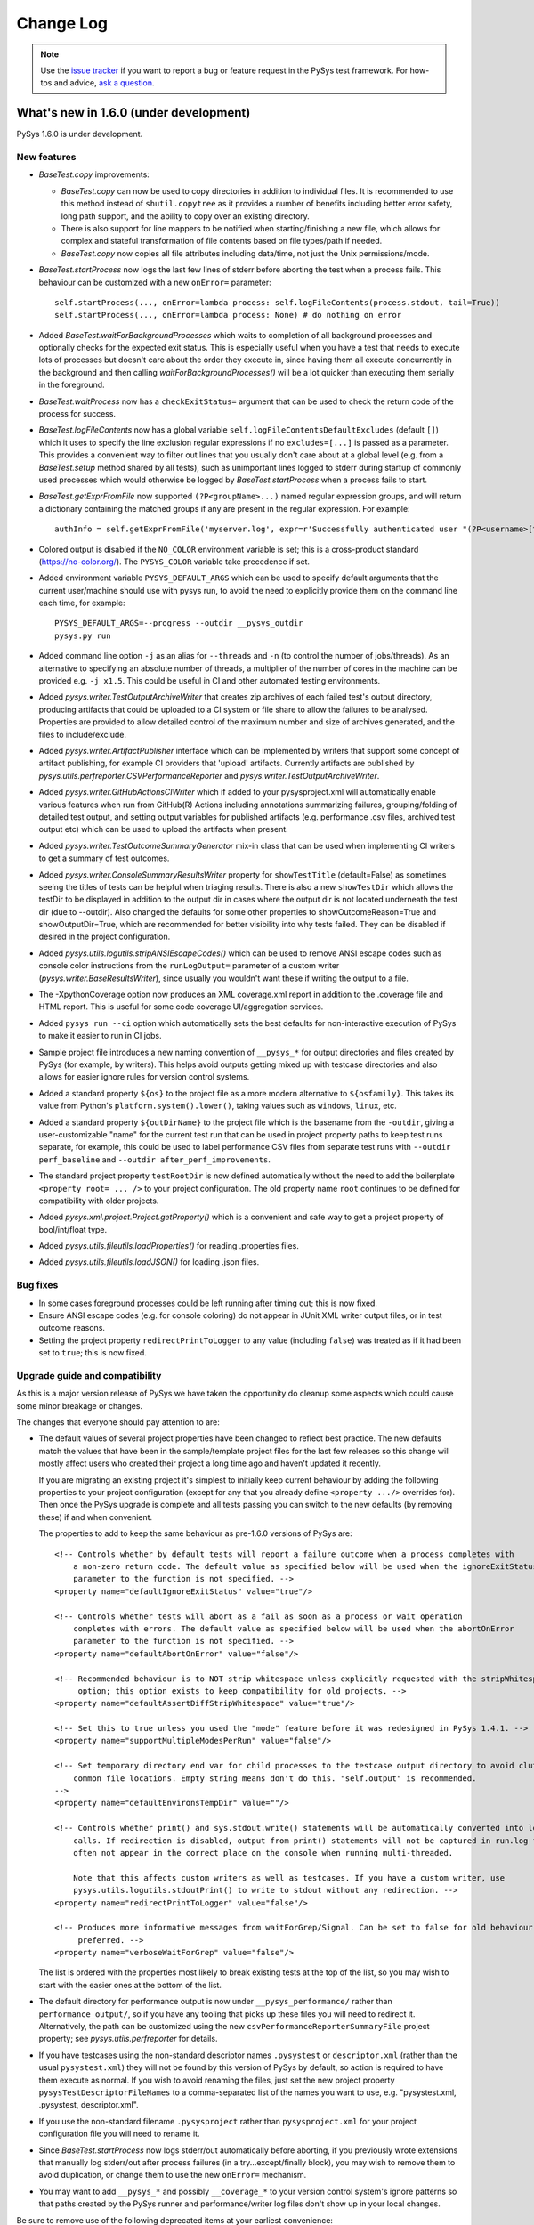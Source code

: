 
Change Log
==========

.. py:currentmodule:: pysys.basetest

.. note::

  Use the `issue tracker <https://github.com/pysys-test/pysys-test/issues>`_ if you want to report a bug or feature 
  request in the PySys test framework. For how-tos and advice, 
  `ask a question <https://stackoverflow.com/questions/ask?tags=pysys>`_. 

---------------------------------------
What's new in 1.6.0 (under development)
---------------------------------------

PySys 1.6.0 is under development. 

New features
------------

- `BaseTest.copy` improvements:

  - `BaseTest.copy` can now be used to copy directories in addition to individual files. It is recommended to use 
    this method instead of ``shutil.copytree`` as it provides a number of benefits including better error safety, 
    long path support, and the ability to copy over an existing directory.
  
  - There is also support for line mappers to be notified when starting/finishing a new file, which allows for complex 
    and stateful transformation of file contents based on file types/path if needed. 
  
  - `BaseTest.copy` now copies all file attributes including data/time, not just the Unix permissions/mode. 

- `BaseTest.startProcess` now logs the last few lines of stderr before aborting the test when a process fails. This 
  behaviour can be customized with a new ``onError=`` parameter::
  
    self.startProcess(..., onError=lambda process: self.logFileContents(process.stdout, tail=True))
    self.startProcess(..., onError=lambda process: None) # do nothing on error

- Added `BaseTest.waitForBackgroundProcesses` which waits to completion of all background processes and optionally 
  checks for the expected exit status. This is especially useful when you have a test that needs to execute 
  lots of processes but doesn't care about the order they execute in, since having them all execute concurrently in the 
  background and then calling `waitForBackgroundProcesses()` will be a lot quicker than executing them serially in the 
  foreground. 

- `BaseTest.waitProcess` now has a ``checkExitStatus=`` argument that can be used to check the return code of the 
  process for success. 

- `BaseTest.logFileContents` now has a global variable ``self.logFileContentsDefaultExcludes`` (default ``[]``) which 
  it uses to specify the line exclusion regular expressions if no ``excludes=[...]`` is passed as a parameter. This 
  provides a convenient way to filter out lines that you usually don't care about at a global level (e.g. from a 
  `BaseTest.setup` method shared by all tests), such as unimportant lines logged to stderr during startup of 
  commonly used processes which would otherwise be logged by `BaseTest.startProcess` when a process fails to start. 

- `BaseTest.getExprFromFile` now supported ``(?P<groupName>...)`` named regular expression groups, and will return 
  a dictionary containing the matched groups if any are present in the regular expression. For example::

    authInfo = self.getExprFromFile('myserver.log', expr=r'Successfully authenticated user "(?P<username>[^"]*)" in (?P<authSecs>[^ ]+) seconds\.'))

- Colored output is disabled if the ``NO_COLOR`` environment variable is set; this is a cross-product standard 
  (https://no-color.org/). The ``PYSYS_COLOR`` variable take precedence if set. 

- Added environment variable ``PYSYS_DEFAULT_ARGS`` which can be used to specify default arguments that the current 
  user/machine should use with pysys run, to avoid the need to explicitly provide them on the command line 
  each time, for example::
  
    PYSYS_DEFAULT_ARGS=--progress --outdir __pysys_outdir
    pysys.py run

- Added command line option ``-j`` as an alias for ``--threads``  and ``-n`` (to control the number of jobs/threads). 
  As an alternative to specifying an absolute number of threads, a multiplier of the number of cores in the machine 
  can be provided e.g. ``-j x1.5``. This could be useful in CI and other automated testing environments. 

- Added `pysys.writer.TestOutputArchiveWriter` that creates zip archives of each failed test's output directory, 
  producing artifacts that could be uploaded to a CI system or file share to allow the failures to be analysed. 
  Properties are provided to allow detailed control of the maximum number and size of archives generated, and the 
  files to include/exclude. 

- Added `pysys.writer.ArtifactPublisher` interface which can be implemented by writers that support some concept of 
  artifact publishing, for example CI providers that 'upload' artifacts. Currently artifacts are published by 
  `pysys.utils.perfreporter.CSVPerformanceReporter` and `pysys.writer.TestOutputArchiveWriter`. 

- Added `pysys.writer.GitHubActionsCIWriter` which if added to your pysysproject.xml will automatically enable 
  various features when run from GitHub(R) Actions including annotations summarizing failures, grouping/folding of 
  detailed test output, and setting output variables for published artifacts (e.g. performance .csv files, archived 
  test output etc) which can be used to upload the artifacts when present. 

- Added `pysys.writer.TestOutcomeSummaryGenerator` mix-in class that can be used when implementing CI writers to 
  get a summary of test outcomes. 

- Added `pysys.writer.ConsoleSummaryResultsWriter` property for ``showTestTitle`` (default=False) as sometimes seeing 
  the titles of tests can be helpful when triaging results. There is also a new ``showTestDir`` which allows the 
  testDir to be displayed in addition to the output dir in cases where the output dir is not located underneath 
  the test dir (due to --outdir). Also changed the defaults for some other properties to 
  showOutcomeReason=True and showOutputDir=True, which are recommended for better visibility into why tests failed. 
  They can be disabled if desired in the project configuration. 

- Added `pysys.utils.logutils.stripANSIEscapeCodes()` which can be used to remove ANSI escape codes such as console 
  color instructions from the ``runLogOutput=`` parameter of a custom writer (`pysys.writer.BaseResultsWriter`), 
  since usually you wouldn't want these if writing the output to a file. 

- The -XpythonCoverage option now produces an XML coverage.xml report in addition to the .coverage file and HTML 
  report. This is useful for some code coverage UI/aggregation services. 

- Added ``pysys run --ci`` option which automatically sets the best defaults for non-interactive execution of PySys 
  to make it easier to run in CI jobs. 

- Sample project file introduces a new naming convention of ``__pysys_*`` for output directories and files created 
  by PySys (for example, by writers). This helps avoid outputs getting mixed up with testcase directories and also 
  allows for easier ignore rules for version control systems. 

- Added a standard property ``${os}`` to the project file as a more modern alternative to ``${osfamily}``. This takes 
  its value from Python's ``platform.system().lower()``, taking values such as ``windows``, ``linux``, etc. 

- Added a standard property ``${outDirName}`` to the project file which is the basename from the ``-outdir``, giving 
  a user-customizable "name" for the current test run that can be used in project property paths to keep test 
  runs separate, for example, this could be used to label performance CSV files from separate test runs with 
  ``--outdir perf_baseline`` and ``--outdir after_perf_improvements``. 

- The standard project property ``testRootDir`` is now defined automatically without the need to 
  add the boilerplate ``<property root= ... />`` to your project configuration. The old property name ``root`` 
  continues to be defined for compatibility with older projects. 

- Added `pysys.xml.project.Project.getProperty()` which is a convenient and safe way to get a project property 
  of bool/int/float type. 

- Added `pysys.utils.fileutils.loadProperties()` for reading .properties files. 

- Added `pysys.utils.fileutils.loadJSON()` for loading .json files. 

Bug fixes
---------

- In some cases foreground processes could be left running after timing out; this is now fixed. 

- Ensure ANSI escape codes (e.g. for console coloring) do not appear in JUnit XML writer output files, or in test 
  outcome reasons. 

- Setting the project property ``redirectPrintToLogger`` to any value (including ``false``) was treated as if 
  it had been set to ``true``; this is now fixed. 

Upgrade guide and compatibility
-------------------------------

As this is a major version release of PySys we have taken the opportunity do cleanup some aspects which could 
cause some minor breakage or changes. 

The changes that everyone should pay attention to are:

- The default values of several project properties have been changed to reflect best practice. The new defaults match 
  the values that have been in the sample/template project files for the last few releases so this change will mostly 
  affect users who created their project a long time ago and haven't updated it recently. 
  
  If you are migrating an existing project it's simplest to initially keep current behaviour by adding the following 
  properties to your project configuration (except for any that you already define ``<property .../>`` overrides for). 
  Then once the PySys upgrade is complete and all tests passing you can switch to the new defaults (by removing these) 
  if and when convenient. 
  
  The properties to add to keep the same behaviour as pre-1.6.0 versions of PySys are::
  
    <!-- Controls whether by default tests will report a failure outcome when a process completes with 
        a non-zero return code. The default value as specified below will be used when the ignoreExitStatus 
        parameter to the function is not specified. -->
    <property name="defaultIgnoreExitStatus" value="true"/>
    
    <!-- Controls whether tests will abort as a fail as soon as a process or wait operation
        completes with errors. The default value as specified below will be used when the abortOnError 
        parameter to the function is not specified. -->
    <property name="defaultAbortOnError" value="false"/>
    
    <!-- Recommended behaviour is to NOT strip whitespace unless explicitly requested with the stripWhitespace= 
         option; this option exists to keep compatibility for old projects. -->
    <property name="defaultAssertDiffStripWhitespace" value="true"/>
    
    <!-- Set this to true unless you used the "mode" feature before it was redesigned in PySys 1.4.1. -->
    <property name="supportMultipleModesPerRun" value="false"/>
    
    <!-- Set temporary directory end var for child processes to the testcase output directory to avoid cluttering up 
        common file locations. Empty string means don't do this. "self.output" is recommended. 
    -->
    <property name="defaultEnvironsTempDir" value=""/>
    
    <!-- Controls whether print() and sys.stdout.write() statements will be automatically converted into logger.info() 
        calls. If redirection is disabled, output from print() statements will not be captured in run.log files and will 
        often not appear in the correct place on the console when running multi-threaded. 
        
        Note that this affects custom writers as well as testcases. If you have a custom writer, use 
        pysys.utils.logutils.stdoutPrint() to write to stdout without any redirection. -->
    <property name="redirectPrintToLogger" value="false"/>
    
    <!-- Produces more informative messages from waitForGrep/Signal. Can be set to false for old behaviour if 
         preferred. -->
    <property name="verboseWaitForGrep" value="false"/>

  The list is ordered with the properties most likely to break existing tests at the top of the list, so you may wish 
  to start with the easier ones at the bottom of the list. 
  
- The default directory for performance output is now under ``__pysys_performance/`` rather than 
  ``performance_output/``, so if you have any tooling that picks up these files you will need to redirect it. 
  Alternatively, the path can be customized using the new ``csvPerformanceReporterSummaryFile`` project property; 
  see `pysys.utils.perfreporter` for details. 

- If you have testcases using the non-standard descriptor names ``.pysystest`` or ``descriptor.xml`` (rather than the 
  usual ``pysystest.xml``) they will not be found by this version of PySys by default, so action is required to have 
  them execute as normal. If you wish to avoid renaming the files, just set the new project 
  property ``pysysTestDescriptorFileNames`` to a comma-separated list of the names you want to use, 
  e.g. "pysystest.xml, .pysystest, descriptor.xml".

- If you use the non-standard filename ``.pysysproject`` rather than ``pysysproject.xml`` for your project 
  configuration file you will need to rename it. 

- Since `BaseTest.startProcess` now logs stderr/out automatically before aborting, if you previously wrote extensions 
  that manually log stderr/out after process failures (in a try...except/finally block), you may wish to remove them 
  to avoid duplication, or change them to use the new ``onError=`` mechanism. 

- You may want to add ``__pysys_*`` and possibly ``__coverage_*`` to your version control system's ignore patterns 
  so that paths created by the PySys runner and performance/writer log files don't show up in your local changes. 

Be sure to remove use of the following deprecated items at your earliest convenience:

- Deprecated the ``ThreadFilter`` class. Usually it is not recommended 
  to suppress log output and alternatives are available, e.g. the quiet=True option for `BaseTest.startProcess`. 
  Please remove uses of this class from your code as it will be removed in a future release. 

- The method `pysys.basetest.BaseTest.addResource` is deprecated and will be removed in a future release, so please 
  change tests to stop using it; use `pysys.basetest.BaseTest.addCleanupFunction` instead. 

Finally there are also some additional fixes and cleanup that could require changes (typically to extension/framework 
classes rather than individual tests) but in most cases will not be noticed. Most users can ignore the following list 
and consult it only if you get new test failures (or problems running ``pysys make``) after upgrading PySys:

- Properties files referenced in the project properties are now read using UTF-8 encoding if possible, falling back to 
  ISO8859-1 if they contain invalid UTF-8. This follows Java(R) 9+ behaviour and provides for more stable results 
  than the previous PySys behaviour of using whatever the default locale encoding is, which does not conform to any 
  standard for .properties file and makes it impossible to share a .properties file across tests running in different 
  locales. The PySys implementation still does not claim to fully implement the .properties file format, for example 
  ``\`` are treated as literals not escape sequences. See `pysys.utils.fileutils.loadProperties()` for details. 
- PySys used to silently ignore project (or writer) properties that use a missing (or typo'd) property or environment 
  variable, setting it to "" or the default value is specified. To ensure errors are noticed upfront, it is now a fatal 
  error if a property's value value cannot be resolved - unless a ``default=`` value is provided in which case the 
  default is used (but it would be an error if the default also references a non-existent variable). This is unlikely 
  to cause problems for working projects, however if you have some unused properties with invalid values you may 
  have to remove them. The new behaviour only applies to ``<property name="..." value="..." [default="..."]/>`` 
  elements, it does not apply to properties read from .properties file which still default to "" if unresolved. 
  Run your tests with ``-vDEBUG`` logging if you need help debugging properties problems. 
- Changed timestamps in process monitor output, writers, performance reporter and similar places from UTC to local time. 
  This means these timestamps will match up with the times in run.log output which have always been local time. 
- On Windows the default output directory is now ``win`` rather than the (somewhat misleading) ``win32``. 
  There is no change to the value of PySys constants such as PLATFORM, just the default output directory. If you 
  prefer a different output directory on your machine you could customize it by setting environment variable 
  ``PYSYS_DEFAULT_ARGS=--outdir __myoutputdir``. 
- The ``self.output`` directory for the runner (if used) is now named ``__pysys_runner/`` instead of 
  ``pysys-runner/``. It is not very likely anything will be depending on this directory. 
- If you created a custom subclass of `pysys.utils.perfreporter.CSVPerformanceReporter` using the 1.3.0 release and 
  it does not yet have (and pass through to the superclass) a ``runner`` and/or ``**kwargs`` argument you will need 
  to add these. 
- Made it an error to change project properties after the project has been loaded. This was never intended, as projects 
  are immutable. In the unlikely event you do this, change to storing user-defined cross-test/global state in your 
  runner class instead. 
- Project properties whose name clashes with one of the pre-defined members of `pysys.xml.project.Project` 
  (e.g. "properties" or "root") will no longer override those members - which would most likely not work correctly 
  anyway. If you need to access a property whose name clashes with a built-in member, use 
  `pysys.xml.project.Project.properties`.
- Changed the implementation of the outcome constants such as `pysys.constants.FAILED` to be an instance of class 
  `pysys.constants.Outcome` rather than an integer. It is unlikely this change will affect existing code (unless you 
  have created any custom outcome types, which is not documented). The use of objects to represent outcomes allows for 
  simpler and more efficient conversion to display name using a ``%s`` format string or ``str()`` without the need for 
  the LOOKUP dictionary (which still works, but is now deprecated). It also allows easier checking if an outcome 
  represents a failure using `pysys.constants.Outcome.isFailure()`. The `pysys.constants.PRECEDENT` constant is 
  deprecated in favour of `pysys.constants.OUTCOMES` which has an identical value.
- There is no longer a default writer so if you choose delete the <writers> element from your project you won't 
  have any writers. 
- Removed undocumented ``TEST_TEMPLATE`` constant from ``pysys.basetest`` and ``DESCRIPTOR_TEMPLATE`` 
  from `pysys.xml.descriptor`` (they're now constants on `pysys.console.ConsoleMakeTestHelper` if you really need 
  them, but this is unlikely and they are still not part of the public PySys API). 
- Removed deprecated and unused constant ``DTD`` from `pysys.xml.project` and `pysys.xml.descriptor`. 
- Removed deprecated method ``purgeDirectory()`` from `pysys.baserunner.BaseRunner` 
  and `pysys.writer.JUnitXMLResultsWriter`. Use `pysys.utils.fileutils.deletedir` instead. 
- Removed deprecated classes ``ThreadedStreamHandler`` and ``ThreadedFileHandler`` from the 
  ``pysys.`` module as there is no reason for PySys to provide these. These are trivial to implement using the 
  Python logging API is anyone does need similar functionality. 
- `pysys.process.user.ProcessUser` no longer sets ``self.output``, and sets ``self.input`` to the project's 
  testRootDir instead of the current directory. Since these are overridden by `pysys.basetest.BaseTest` and 
  `pysys.baserunner.BaseRunner` it is unlikely this will affect anyone.
- Changed the log messages at the end of a test run to say "THERE WERE NO FAILURES" instead of 
  "THERE WERE NO NON PASSES", and similarly for the "Summary of non passes:". 
- `pysys.process.common.CommonProcessWrapper.wait` now raises an error if the specified timeout isn't a positive 
  number (giving the same behaviour as `BaseTest.waitProcess`) rather than the dangerous behaviour of waiting without 
  a timeout. 

---------------
Release History
---------------

PySys 1.5.1 was released in May 2020. 

Documentation improvements:

PySys now uses Sphinx to build its documentation (instead of epydoc), and new content has also been written resulting 
in a significantly larger set of HTML documentation that is also easier to navigate, and brings together 
the detailed API reference with information on usage and how to get started with PySys. The main ``.rst`` 
documentation source files are shipped inside the binary distribution of PySys so that users can view and 
potentially even re-package the documentation combined with their own extensions. 

Assertion and waitForGrep improvements: 

- `BaseTest.assertThat` has been radically overhauled with a powerful mechanism that uses named parameters (e.g. 
  ``actualXXX=`` and ``expected=``) to produce self-describing log messages and outcome reasons, and even the ability to 
  evaluate arbitrary Python expressions in the parameters, for example::
  
     self.assertThat("actualStartupMessage == expected", expected='Started successfully', actualStartupMessage=msg)
     self.assertThat('actualUser == expected', expected='myuser', actualUser=user)

     self.assertThat("actual == expected", actual__eval="myDataStructure['item1'][-1].getId()", expected="foo")
     self.assertThat("actual == expected", actual__eval="myDataStructure['item2'][-1].getId()", expected="bar")
     self.assertThat("actual == expected", actual__eval="myDataStructure['item3'][-1].getId()", expected="baz")

  This automatically produces informative log messages such as::

     Assert that (actual == expected) with actual (myDataStructure['item1'][-1].getId()) ='foo', expected='foo' ... passed
     Assert that (actual == expected) with actual (myDataStructure['item2'][-1].getId()) ='bar', expected='bar' ... passed
     Assert that (actual == expected) with actual (myDataStructure['item3'][-1].getId()) ='baZaar', expected='baz' ... failed
          actual: 'baZaar'
        expected: 'baz'
                    ^

  Note that when two named parameters are provided and the condition string is a simple equality 
  comparison (``==`` or ``is``), additional lines are logged when the assertion fails to show at what point the 
  two arguments differ. For best results make sure you have colours turned on. 

  As a result of these changes to assertThat, the less powerful `BaseTest.assertEval` method is now deprecated and 
  new tests should use assertThat instead. 

  Both methods also now allow the condition/eval string to make use of some additional standard Python modules such as 
  ``math`` and ``re``, and to use ``import_module('...').XXX`` to dynamically import additional modules. 

- `BaseTest.assertGrep` (and `BaseTest.assertLastGrep`) now return the regular expression match object, or if any 
  ``(?P<groupName>...)`` named groups are present in the regular expression, a dictionary containing the matched values. 
  This allows matching values from within the regular expression in a way that produces nicely descriptive error 
  messages, and also enables more sophisticated checking (e.g. by casting numeric types to float). For example::

    self.assertThat('username == expected', expected='myuser',
      **self.assertGrep('myserver.log', expr=r'Successfully authenticated user "(?P<username>[^"]*)"'))
    
    self.assertThat('0 <= float(authSecs) < max', max=MAX_AUTH_TIME,
      **self.assertGrep('myserver.log', expr=r'Successfully authenticated user "[^"]*" in (?P<authSecs>[^ ]+) seconds\.'))
 
  `BaseTest.waitForGrep` now provides the same dictionary return value when given a regular expression with named 
  groups, so the above trick can also be used during execution of the test when convenient. 

- `BaseTest.waitForGrep()` has been added as a new and clearer name for `BaseTest.waitForSignal()`, and we recommend 
  using waitForGrep in new tests from now on (see upgrade section for more information about this change).

- `BaseTest.waitForGrep` (and `BaseTest.waitForSignal`) now logs more useful information if the 
  ``verboseWaitForGrep`` (or its alias, ``verboseWaitForSignal``) is set to true in the ``pysysproject.xml`` 
  properties. This includes logging at the start of waiting rather than at the end of waiting (to make it easier to 
  debug hangs during test development or when triaging an automated test run). In addition, if a non-default timeout 
  was specified this is included in the log message, and for the (small proportion of) waits that take longer than 
  30 seconds an additional message is logged to indicate how long was actually spent, which makes it easier to debug 
  tests that sometimes timeout and sometimes complete just before they would have timed out. All of this new 
  functionality only applies if you have ``verboseWaitForGrep=true`` so will not affect existing projects, but this 
  is now enabled for newly created projects.  

- `BaseTest.waitForGrep` (and `BaseTest.waitForSignal`) now has a ``detailMessage`` parameter that can 
  be used to provide some extra information to explain more about the wait condition. 

- All ``assertXXX`` methods in `BaseTest` now return a value to indicate the result of the assertion. In most 
  cases this is a boolean ``True``/``False``. This creates an opportunity to gather or log additional diagnostic 
  information (e.g. using `BaseTest.logFileContents`) after an assertion fails. 

- Regular expression behaviour can now be customized by a ``reFlags=`` parameter on methods such as 
  `BaseTest.assertGrep`, `BaseTest.waitForGrep`, etc. This allows for ignoring case, and use of verbose regular 
  expression syntax, for example::
  
    self.assertGrep('myserver.log', reFlags=re.VERBOSE | re.IGNORECASE, expr=r\"""
      in\   
      \d +  # the integral part
      \.    # the decimal point
      \d *  # some fractional digits
      \ seconds\. # in verbose regex mode we escape spaces with a slash
      \""")

- `BaseTest.assertDiff` now has colour-coding of the added/removed lines when logging a diff to the console on failure. 

- `BaseTest.assertDiff` usability was improved by including the relative path to each file 
  in the assertion messages, so you can now use the same basename for the file to be compared and the reference 
  file without losing track of which is which. This also makes it easier to manually diff the output directory against 
  the ``Reference`` directory using GUI diff tools when debugging test failures. 

- `BaseTest.assertDiff` has a new advanced feature, *autoUpdateAssertDiffReferences*, to help when you 
  have a large set of test reference files which need to be updated after a behaviour or output formatting change. 
  If you run the tests with ``-XautoUpdateAssertDiffReferences`` any diff failures will result in PySys overwriting 
  the reference file with the contents of the comparison file, providing an easy way to quickly update a large set 
  of references. Use this feature with caution, since it overwrites reference files with no backup. In 
  particular, make sure you have committed all reference files to version control before running the command, and 
  then afterwards be sure to carefully check the resulting diff to make sure the changes were as expected before 
  committing. 

Improvements to the ``pysys.py`` tool: 
- PySys now supports v3.8 of Python. 

- Added ``Test directory`` to ``pysys print --full``. The directory is given as a path relative to the directory 
  PySys was run from. 

New project options:

- The ``pysysproject.xml`` project configuration has a new ``<project-help>...</project-help>`` element which can be 
  used to provide project-specific text to be appended to the ``pysys run --help`` usage message. This could be useful 
  for documenting ``-Xkey=value`` options that are relevant for this project, and general usage information. A 
  ``Project Help`` heading is automatically added if no other heading is present, and PySys will intelligently add or 
  remove indentation from the specified content so that it aligns with the built-in options.

- ``pysysproject.xml`` has a new property ``defaultAssertDiffStripWhitespace`` which controls whether 
  `BaseTest.assertDiff` ignores whitespace (and blank lines at the end of a file). The recommended 
  value is False, but to maintain compatibility with existing projects the default if not specified in the project file 
  is True. 

- The ``<property name=.../>`` and ``<property file=.../>`` elements have a new optional attribute 
  called ``pathMustExist="true/false"`` that can be set to true to indicate that the project should not load (and no 
  tests be run) if the .properties file does not exist, or in the case of ``<property name=.../>``, if the property 
  value does not exist (either as an absolute path or as a path relative to the project root directory). We recommend 
  setting using ``pathMustExist`` on all ``<property file=.../>`` elements to be explicit about whether the file is 
  optional or mandatory. 

- ``<pythonpath>`` can now be used (and is recommended) instead of ``<path>`` to add items to the PYTHONPATH. There is 
  no plan to remove support for ``<path>`` but this should increase clarity for new users. 

Port allocation improvements:

- `BaseTest.getNextAvailableTCPPort` and `BaseTest.waitForSocket` now support IPv6, via the new 
  ``socketAddressFamily`` argument (IPv4 remains the default). It is also possible now to control which host 
  address/interface is used to check that an allocated port isn't in use using the new ``hosts`` argument. 

- A new environment variable ``PYSYS_PORTS=minport-maxport,port,...`` can be used to override the set of possible 
  server ports allocated from `BaseTest.getNextAvailableTCPPort()`. This avoids the usual logic which uses 
  `pysys.utils.portalloc.getEphemeralTCPPortRange()` to detect the local/client-side ports which should be avoided 
  for server-side use. In addition, the default behaviour of getEphemeralTCPPortRange has changed on Linux, so that 
  if ``/proc/sys/net/ipv4/ip_local_port_range`` is missing, PySys will fall back to using the default IANA ephemeral 
  port range (with a warning). This makes it possible to use PySys in environments such as 
  Windows Subsystem for Linux (WSL) v1 which may not have the usual Linux network stack. 

Advanced pysystest.xml additions:

- It is now possible to use ``${...}`` project properties when specifying the Python module to load for a given test, 
  for example::

     <data>
        <class name="PySysTest" module="${testRootDir}/test-utils/custom_run_module.py"/>
     </data>

- User-defined key/value data can be added to ``pysystest.xml`` (and will be inherited from any parent 
  ``pysysdirconfig.xml`` files)::

     <data>
        <user-data name="myThing" value="foobar"/>
     </data>
     
  Any user-defined data is available as a string in the ``userData`` field of `self.descriptor <pysys.xml.descriptor.TestDescriptor>`, 
  and each named value will be set as a variable on the `BaseTest` class. If a static (non-instance) variable of the same name 
  exists on the test class at construction then the ``<user-data>`` will override it, but its type will be coerced 
  automatically to an int/float/bool to match the type of the variable. A ``pysys.py run -Xname=value`` argument can be 
  specified to provide a temporary override for any items in the test's user data. Note that there is no 
  automatic substituting of ``${...}`` properties in user data values. 
  
Bug fixes:

- Handling of errors deleting previous test output has been improved. In 1.5.0, there was a usability regression in 
  which a test would fail to run if any part of its output directory could not be deleted due 
  to a shell or tool (e.g. tail) keeping it locked. Now, although error deleting files will still cause the test to 
  fail (since this has a high chance of affecting correctness), directory deletion errors are logged at WARN in the 
  test output but do not cause an error. 

- Fixed bug in which ``BaseTest.assertDiff`` was not logging the diff to the console after a failure. 

- Fixed bug in which a ``pysysdirconfig.xml`` in the same directory as a ``pysysproject.xml`` would be read twice, 
  potentially resulting in duplicated a ``id-prefix``.

- Fixed some bugs in the selection of test ids on the command line. Now we always prefer an exact match over any 
  possible suffix matches, and give an error if there are multiple matching suffixes rather than just picking one.

- Fixed 1.5.0 bug in which a ``-Xkey=value`` command line value of ``1`` or ``0`` would be converted to a boolean 
  True or False value instead of an int, when the `BaseTest` object has a field named ``key`` of type int.

- Fixed reading .properties file values that contain an equals ``=`` symbol. 

- Replace new line characters in test outcome reasons to avoid confusing tools. 

- Changed `BaseTest.getNextAvailableTCPPort` to check the allocated port isn't in use on ``localhost`` (previously 
  we only checked ``INADDR_ANY`` which doesn't include the ``localhost`` interface). 

Upgrade guide and compatibility: 
This is a minor release so is not expected to break existing tests, however we recommend reading the notes 
below and making any 'recommended' changes at a convenient time after upgrading (to avoid problems in future major 
upgrades), and also running your tests with the new version before upgrading to confirm everything still works as 
expected.

- Default project property ``defaultAssertDiffStripWhitespace`` was added. It is recommended to add this to 
  your ``pysysproject.xml`` file set to false, but it is likely some test reference files may need fixing, so the 
  default value is True which maintains pre-1.5.1 behaviour.

- `BaseTest.waitForSignal()` is now just an alias for the newly added `BaseTest.waitForGrep()`, which is the 
  preferred method to use for waiting until a regular expression is found in a file. This is a bit of API cleanup that 
  provides consistency with widely-used `BaseTest.assertGrep()`, and increases clarity for new users who could 
  otherwise be unsure of the meaning of the term "signal". 
  
  The two methods are identical except for a small usability improvement in the method signature to avoid a common 
  mistake in which the (rarely used, and never needed) ``filedir`` was given a prominent position as the second 
  positional argument and therefore sometimes incorrectly given the value intended for the ``expr`` expression to be 
  searched, as can be seen from the two signatures::
  
    def waitForSignal( self, file, filedir, expr='', ... )
    def waitForGrep(   self, file, expr='', ..., filedir=None )
	
  In the new waitForGrep method, ``filedir`` can only be specified as a ``filedir=`` keyword argument, permitting the 
  more natural positional usage::
  
    self.waitForGrep('file', 'expr', ...)
  
  There is no plan to actually remove waitForSignal, however in the interests of consistency we'd recommend doing a 
  find-replace ``self.waitForSignal -> self.waitForGrep`` on your tests at a convenient time, bearing in mind that it 
  could result in test failures in the unlikely event you are setting ``filedir`` and doing so positionally rather 
  than with ``filedir=``.
  
  If you use the ``verboseWaitForSignal`` project property, we recommend you transition to the new 
  ``verboseWaitForGrep`` property, though both work on both methods for now. 

- In `BaseTest.startProcess()`, ``background=True/False`` has been added as an alternative and simpler equivalent of 
  ``state=BACKGROUND``. It is preferred to use ``background=True`` in new tests (although there is no plan to 
  remove ``state`` so it is not mandatory to change existing tests). 

- The global namespace available for use in eval() methods such as `BaseTest.assertThat`, `BaseTest.assertEval`, 
  `BaseTest.assertLineCount` and `BaseTest.waitForGrep` has been cut down to remove some functions and modules 
  (e.g. ``filegrep``) that no-one is likely to be using. If you find you need anything that is no longer available, 
  just use ``import_module('modulename').member`` in your eval string to add it, but it is highly unlikely this will 
  affect anyone as none of the removed symbols were documented. Also `BaseTest.assertEval` is deprecated in 
  favour of `BaseTest.assertThat` which provides more powerful capabilities (note that `BaseTest.assertThat` was itself 
  previously deprecated, but after recent changes is now the preferred way to perform general-purpose assertions). 

- There are some deprecations in this release, to remove some items that no-one is likely to be using from the API. 
  We encourage users to check for and remove any references to the following to be ready for future removal:

   - ``pysys.utils.filecopy`` and its functions ``copyfileobj`` and ``filecopy`` are now deprecated (and hidden from the 
     documentation) as there are functions in Python's standard library module ``shutil`` that do the same thing. 
   - ``pysys.utils.threadpool`` is also deprecated and hidden from the public API as it was never really 
     intended for general purpose use and Python 3 contains similar functionality. 
   - The ``DTD`` constants in `pysys.xml.project` and `pysys.xml.descriptor`.
   - ``pysys.xml.descriptor.XMLDescriptorParser`` (replaced by `pysys.xml.descriptor.DescriptorLoader`)
   - ``pysys.xml.descriptor.XMLDescriptorContainer`` (replaced by `pysys.xml.descriptor.TestDescriptor`)
   - ``pysys.xml.descriptor.XMLDescriptorCreator`` and ``DESCRIPTOR_TEMPLATE`` (create descriptors manually if needed) 

1.4.0 to 1.5.0
--------------
PySys 1.5.0 was released in July 2019. 

PySys 1.5.0 brings some significant new features for large PySys projects 
including support for running a test in multiple modes, and 
``pysysdirconfig.xml`` files that allow you to specify defaults that apply to 
all testcases under a particular directory - such as groups, modes, a prefix 
to add to the start of each test id, and a numeric hint to help define the 
execution order of your tests. 

There is also new support for collecting files from each test output 
directory (e.g. code coverage files), new features in the `pysys run` and 
`pysys print` command lines, and a host of small additions to the API to make 
test creation easier e.g. `BaseTest.assertEval`, `BaseTest.copy` (with filtering of each copied 
line) and `BaseTest.write_text` (for easy programmatic creation of files in the output 
directory). 

This is a major release and therefore there are a few significant changes 
that could required changes in existing projects; please review the 
compatibility section of this document and perform an initial test run using 
the new PySys version to check for issues before switching over. 

Miscellaneous new features:

- Added support for running tests in multiple modes from within a single PySys 
  execution. To make use of this, add the following property to your 
  `pysysproject.xml`::
  
	<property name="supportMultipleModesPerRun" value="true"/>

  The old concept of modes within PySys is now deprecated in favour of the 
  more powerful features of `supportMultipleModesPerRun=True` so we recommend 
  all users to add this project setting when possible. Please note though that 
  it will result in slightly different behaviour (e.g. different output 
  directory names) if you have any tests with `<mode>...</mode>` in their 
  descriptor. See the user guide for detailed information about running tests 
  in multiple modes.

- Added a project configuration option that collects a copy of all test output 
  files matching a specified pattern into a single directory. This is useful 
  for collecting together code coverage files from all tests into one place, 
  and could also be used for collating other outputs such as performance or 
  memory usage graphs. Files are copied from the output directory at the 
  end of each test's execution, and before any files are purged. The sample 
  project file shows how to use this feature to collect Python code 
  coverage files::
  
     <property name="pythonCoverageDir" value="__pysys_coverage_python_@OUTDIR@"/>
	 <collect-test-output pattern=".coverage*" outputDir="${pythonCoverageDir}" outputPattern="@FILENAME@_@TESTID@_@UNIQUE@"/>

  The output directory is wiped clean at the start of each test run to prevent 
  unwanted interference between test runs, and is created on demand when the 
  first matching output file is found, so the directory will not be created if 
  there is no matching output. 

- Added support for generating code coverage reports for programs written in 
  Python, using the coverage.py library. To enable this, ensure the coverage 
  library is installed (``pip install coverage``), add collecting of test output 
  files named ``.coverage*`` to a directory stored in the ``pythonCoverageDir`` 
  project property (see above example), and run the tests with 
  ``-X pythonCoverage=true``. You can optionally set a project property 
  ``pythonCoverageArgs`` to pass arguments to the coverage tool, such as which 
  modules/files to include or omit. After all tests have been executed, the 
  runner calls a new method `processCoverageData` which combines all the 
  collected coverage files into a single file and produces an HTML report 
  from it, within the pythonCoverageDir directory. If you wish to produce 
  coverage reports using other tools or languages (such as Java), this 
  should be easy to achieve by following the same pattern - using 
  `<collect-test-output>` to gather the coverage files and providing a 
  custom implementation of `pysys.baserunner.BaseRunner.processCoverageData`.  

- Added `BaseTest.assertEval` method which supersedes `BaseTest.assertThat` and provides 
  a convenient way to assert an arbitrary Python expression, with generation of 
  a clear outcome reason that is easy to understand and debug. 

- Added `BaseTest.copy` method for copying a binary or text file, with 
  optional transformation of the contents by a series of mapping functions. 
  This can be used to extract information of interest from a log file before 
  diff-ing with a reference copy, for example by stripping out timestamps 
  and irrelevant information. 

- Added `BaseTest.write_text` method for writing characters to a text file 
  in the output directory using a single line of Python. 

- Added `expectedExitStatus` parameter to `BaseTest.startProcess()` method 
  which can be used to assert that a command returns a non-zero exit code, 
  for example ``self.startProcess(..., expectedExitStatus='==5')``. 
  This is simpler and more intuitive than setting `ignoreExitStatus=True` and 
  then checking the exit status separately. 

- Added ``quiet`` parameter to `BaseTest.startProcess()` method 
  which disable INFO/WARN level logging (unless a failure outcome is appended), 
  which is useful when calling a process repeatedly to poll for completion of 
  some operation. 

- Added `BaseTest.startPython` method with similar options to `BaseTest.startProcess` 
  that should be used for starting Python processes. Supports functionality 
  such as Python code coverage. 

- Added `BaseTest.disableCoverage` attribute which can be used to globally 
  disable all code coverage (in all languages) for a specific test. For example 
  if you apply a group called 'performance' to all performance tests, you could 
  disable coverage for those tests by adding this line to your BaseTest::
  
  	 if 'performance' in self.descriptor.groups: self.disableCoverage = True

- Added ``hostname``, ``startTime`` and ``startDate`` project properties which can be 
  used in any ``pysysproject.xml`` configuration file. The start time/date 
  gives the UTC time when the test run began, using the yyyy-mm-dd HH.MM.SS 
  format which is suitable for inclusion in file/directory names. 

- Added `BaseTest.getBoolProperty()` helper method which provides a simple way to 
  get a True/False value indicating whether a setting is enabled, either 
  directly using a ``-X prop=value`` argument, or with a property set in the 
  ``pysysproject.xml`` configuration file.

- Added environment variable ``PYSYS_PORTS_FILE`` which if present will be read 
  as a UTF-8/ASCII file with one port number on each line, and used to populate 
  the pool of ports for `BaseTest.getNextAvailableTCPPort()`. This can be used to 
  avoid port conflicts when invoking PySys from an environment where some ports 
  are taken up by other processes. 

- Added ``TIMEOUTS['WaitForAvailableTCPPort']`` which controls how long 
  `BaseTest.getNextAvailableTCPPort()` will wait before throwing an exception. 
  Previously ``getNextAvailableTCPPort()`` would have thrown an exception if 
  other tests were using up all ports from the available pool; the new 
  behaviour is to block and retry until this timeout is reached.
  
Improvements to the XML descriptors that provide information about tests:

- Added support for disabling search for testcases in part of a directory tree 
  by adding a ``.pysysignore`` or ``pysysignore`` file. This is just an empty file 
  that prevents searching inside the directory tree that contains it for tests. 
  This could be useful for reducing time taken to locate testcase and also for 
  avoiding errors if a subdirectory of your PySys project directory contains 
  any non-PySys files with filenames that PySys would normally interpret 
  as a testcase such as ``descriptor.xml``. 

- Added a new XML file called ``pysysdirconfig.xml`` which is similar to 
  ``pysystest.xml`` and allows setting configuration options that affect all 
  tests under the directory containing the ``pysysdirconfig.xml`` file.
   
  This allows setting things like groups, test id prefix, execution order, 
  and skipping of tests for a set of related testcases without needing to 
  add the options to each and every individual ``pysystest.xml`` file. For 
  example, if you have a couple of directories containing performance tests 
  you could add ``pysysdirconfig.xml`` files to each with a 
  ``<group>performance</group>`` element so it's easy to include/exclude all 
  your performance when you invoke ``pysys.py run``. You could also include 
  a ``<execution-order hint="+100"/>`` to specify that performance 
  tests should be run after your other tests(the default order hint is 0.0).
  
  The ``pysysdirconfig.xml`` file can contain any option that's valid in 
  a ``pysystest.xml`` file except the ``description/title/purpose``. a sample 
  ``pysysdirconfig.xml`` file is provided in ``pysys/xml/templates/dirconfig``. 
  
  See the PySys User Guide for more information. 

- Added support for specifying a prefix that will be added to start of the 
  testcase directory name to form the testcase identifier. This can be 
  specified in ``pysystest.xml`` testcase descriptor files and/or in 
  directory-level ``pysysdirconfig.xml`` files like this:

    <id-prefix>MyComponent.Performance.</id-prefix>

  Large test projects may benefit from setting prefixes in ``pysysdirconfig.xml`` 
  files to provide automatic namespacing of testcases, ensuring there are no name 
  clashes across different test directories, and providing a way to group 
  together related test ids without the need to use very long names for 
  each individual testcase directory. Prefixes can be specified cumulatively, 
  so with the final testcase id generated from adding the prefix from each 
  parent directory, finishing with the name of the testcase directory itself. 
  
  We recommend using an underscore or dot character for separating test 
  prefixes. 

- Added support for specifying the order in which testcases are run. To do 
  this, specify a floating point value in any ``pysystest.xml`` testcase 
  descriptor, or ``pysysdirconfig.xml`` descriptor (which provides a default for 
  all testcases under that directory)::
  
    <execution-order hint="+100.0"/>

  Tests with a higher ordering hint are executed after tests with lower 
  values. The default order value is 0.0, and values can be positive or 
  negative. Tests with the same order hint are executed based on the 
  sort order of the testcase directories. It is also possible to configure 
  hints at a project level for specific modes or groups. See the user guide 
  for more information. 
  
  You might want to specify a large order hint for long-running performance or 
  robustness tests to ensure they execute after more important unit/correctness 
  tests. You might want to specify a negative hint for individual tests that 
  are known to take a long time (if you're running with multiple threads), to 
  ensure they get an early start and don't hold up the completion of the test 
  run. 

- Added a new way to skip tests, by adding this element to the `pysystest.xml` 
  descriptor::

    <skipped reason="Skipped due to open bug ABC-123"/>

  Although tests can still be skipped by setting the ``state="skipped"`` 
  attribute, the use of the ``skipped`` element is recommended as it provides a 
  way to specify the reason the test has been skipped, and also allows a 
  whole directory of tests to be skipped by adding the element to a 
  ``pysysdirconfig.xml`` file. The default ``pysystest.xml`` template generated 
  for new testcases now contains a commented-out ``skipped`` element instead of 
  a `state=` attribute. 

- Added a new API for overriding the way test descriptors are loaded from a 
  directory on the file system. This allows for programmatic customization 
  of descriptor settings such as the supported modes for each testcase, and 
  also provides a way to make PySys capable of finding and running non-PySys 
  tests (by programmatically creating PySys TestDescriptor objects for them).
  See the `pysys.xml.descriptor.DescriptorLoader` class for more details. 

Improvements to the ``pysys.py`` command line tool:

- Added support for running tests by specifying just a (non-numeric) suffix 
  without needing to include the entire id. Although support for specifying a 
  pure numeric suffix (e.g. ``pysys.py run 10``) has been around for a long time, 
  you can now do the same with strings such as ``pysys.py run foo_10``. 

- Added ``--sort`` option to ``pysys.py print``. This allows sorting by ``title`` 
  which is very helpful for displaying related testcases together (especially 
  if the titles are written carefully with common information at the beginning 
  of each one) and therefore for more easily locating testcases of interest. 
  It can also sort by ``id`` or ``executionOrderHint`` which indicates the order 
  in which the testcases will be executed. The default sort order if none of 
  these options is specified continues to be based on the full path of the 
  ``pysystest.xml`` files. 

- Added ``--grep``/``-G`` filtering option to ``pysys.py print`` and ``pysys.py run`` 
  which selects testcases that have the specific regular expression (matched 
  case insensitively) in their ``id`` or ``title``. This can be a convenient way 
  to quickly run a set of tests related to a particular feature area.  

- Added a concise summary of the test ids for any non-passes in a format that's 
  easy to copy and paste into a new command, such as for re-running the failed 
  tests. This can be disabled using the `pysys.writer.ConsoleSummaryResultsWriter` property 
  ``showTestIdList`` if desired. 

- Added an environment variable ``PYSYS_DEFAULT_THREADS`` which can be used to set 
  the number of threads to use with ``--threads auto`` is specified on a 
  per-machine or per-user basis. 

- Added the ability to set logging verbosity for specific ``pysys.*`` categories 
  individually using ``-vCAT=LEVEL``. For example to enable just DEBUG logging 
  related to process starting, use ``-vprocess=DEBUG``. Detailed DEBUG logging 
  related to assertions including the processed version of the input files uses 
  the category "assertions" and is no longer included by default when the 
  root log level is specified using ``-vDEBUG`` since it tends to be excessively 
  verbose and slow to generate; if required, it can be enabled using 
  ``-vassertions=DEBUG``.

- Argument parsing now permits mixing of ``-OPTION`` and non-option (e.g. test 
  id) arguments, rather than requiring that the test ids be specified 
  only at the end of the command line. For example::
  
    pysys run --threads auto MyTest_001 -vDEBUG

- Added automatic conversion of strings specified on the command line with 
  ``-Xkey=value`` to int, float or bool if there's a static variable of the 
  same name and one of those types defined on the test `BaseTest` class. This makes it 
  easier to write tests that have their parameters overridden from the command 
  line. For example, if a test class has a static variable ``iterations=1000`` 
  to control how many iterations it performs, it can be run with 
  ``pysys run -Xiterations=10`` during test development to override the number 
  of iterations to a much lower number without any changes to ``run.py``. 
  Note that this doesn't apply to BaseRunner, only BaseTest.
  
- Added ``--json`` output mode to ``pysys.py print`` which dumps full information 
  about the available tests in JSON format suitable for reading in from other 
  programs. 

- Changed ``makeproject`` so that when a template is to be specified, it is now 
  necessary to use an explicit ``--template`` argument, e.g ``--template=NAME``. 

Bug fixes:

- PySys now uses ``Test outcome reason:`` rather than ``Test failure reason:`` 
  to display the outcome, since there is sometimes a reason for non-failure 
  outcomes such as SKIPPED. 

- Fixed ``--purge`` to delete files in nested subdirectories of the output 
  directory not just direct children of the output directory. 

- Previous versions of PySys did not complain if you created multiple tests 
  with the same id (in different parent directories under the same project). 
  This was dangerous as the results would overwrite each other, so in this 
  version PySys checks for this condition and will terminate with an error 
  if it is detected. If you intentionally have multiple tests with the same 
  name in different directories, add an ``<id-prefix>`` element to the 
  ``pysystest.xml`` or (better) to a ``pysysdirconfig.xml`` file to provide 
  separate namespaces for the tests in each directory and avoid colliding ids. 

- The Ant JUnit writer now includes the test duration. 

- Improved `BaseTest.assertGrep` outcome reason to include the entire matching string 
  when a ``contains=False`` test fails since ``ERROR - The bad thing happened`` is 
  a much more useful outcome reason than just ``ERROR``. 

- Fixed CSV performance reporter runDetails which was including each item 
  twice. 

- On Windows, paths within the testcase are now normalized so that the drive 
  letter is always capitalized (e.g. ``C:`` not ``c:``). Previously the 
  capitalization of the drive letter would vary depending on how exactly PySys 
  was launched, which could occasionally lead to inconsistent behaviour if 
  testing an application that relies on the ASCII sort order of paths. 

Upgrade guide and compatibility:

Occasionally it is necessary for a new PySys release to include changes that 
might change or break the behaviour of existing test suites. As 1.5.0 is a 
major release it is possible that some users might need to make changes:

- Errors and typos in ``pysystest.xml`` XML descriptors will now prevent any tests 
  from running, whereas previously they would just be logged. Since an invalid 
  descriptor prevents the associated testcase from reporting a result, the 
  new behaviour ensures such mistakes will be spotted and fixed promptly. 
  If you have any non-PySys files under your PySys project root directory 
  with names such as ``descriptor.xml`` which PySys would normally recognise 
  as testcases, you can avoid errors by adding a ``.pysysignore`` file to prevent 
  PySys looking in that part of the directory tree. 
  
- `BaseTest.mkdir` now returns the absolute path (including the output 
  directory) instead of just the relative path passed in. This make it easier 
  to use in-line while performing operations such as creating a file in the 
  new directory. Code that relied on the old behaviour of returning the 
  path passed in may need to be updated to avoid having the output directory 
  specified twice. If you're using ``os.path.join`` then no change will be 
  required. 

- The ``self.output`` variable in `pysys.baserunner.BaseRunner` is no longer set to the current 
  directory, but instead to a ``pysys-runner-OUTDIR`` subdirectory of the 
  test root (or to ``OUTDIR/pysys-runner`` if ``OUTDIR`` is an absolute path). 
  This ensures that any files created by the runner go into a known location 
  that is isolated from other runs using a different `OUTDIR`. The runner's 
  ``self.output`` directory is often not actually used for anything since 
  most logic that writes output files lives in `BaseTest` subclasses, so 
  most users won't be affected. For the same reason, the runner output 
  directory is not created (or cleaned) automatically. 
  If you have a custom ``BaseRunner`` that writes files to its output directory 
  then you should add a call to ``self.deleteDir <BaseTest.deleteDir>`` and then 
  `self.mkdir <BaseTest.mkdir>` to 
  clean previous output and then create the new output directory.

- The behaviour of `BaseTest.getDefaultEnvirons` has changed compared to 
  PySys 1.4.0, but only when the command being launched is ``sys.executable``, 
  i.e. another instance of the current Python process (``getDefaultEnvirons`` is 
  used by `BaseTest.startProcess` when ``environs=`` is not explicitly provided). 
  
  In 1.4.0 the returned environment always set the ``PYTHONHOME`` environment 
  variable, and on Windows would add a copy of the` `PATH`` environment from the 
  parent process. In PySys 1.5.0 this is no longer the case, as the 1.4.0 
  behaviour was found to cause subtle problems when running from a virtualenv 
  installation or when the child Python itself launches another Python process 
  of a different version. The new behaviour is that `BaseTest.getDefaultEnvirons` adds 
  the directory containing the Python executable to ``PATH`` (on all OSes), and 
  copies the ``LD_LIBRARY_PATH`` from the parent process only on Unix (where it 
  is necessary to reliably load the required libraries). `getDefaultEnvirons` 
  no longer sets the ``PYTHONHOME`` environment variable. 

- The format of ``pysys print`` has changed to use a ``|`` character instead of a 
  colon to separate the test id and titles. This makes it easier to copy and 
  paste test ids from ``pysys print`` into the command line. 

- Several fields in the `pysys.xml.descriptor.TestDescriptor` (aka ``XMLDescriptorContainer``) class 
  that used to contain absolute paths now contain paths relative to 
  the newly introduced `testDir` member. These are: `module`, `output`, 
  `input`, `reference`. The values of `BaseTest.output/input/reference` 
  have not changed (these are still absolute paths), so this change is unlikely 
  to affect many users. 

- The ``PROJECT`` variable in the `constants` module is deprecated. Use 
  `self.project` instead (which is defined on classes such as `BaseTest`, 
  `pysys.baserunner.BaseRunner` etc). 


1.3.0 to 1.4.0
--------------
PySys 1.4.0 was released in April 2019. 

Installation:

- The available options for installing PySys have been reworked and modernised. 
  The recommended way to install PySys is by running `pip install PySys`. 

- A binary `.whl` wheel is now available for the first time, which is more 
  efficient, reliable and lightweight than other installation methods, and 
  is used by the pip installer. The `tar.gz` source distribution is still 
  available but is no longer a recommended installation mechanism. The Windows 
  GUI installer is no longer published as this is superseded by the simpler 
  installation experience provided by `pip`. 

- HTML documentation of the PySys API is no longer installed locally by default, 
  but is available on https://pysys-test.github.io/pysys-test website or as a 
  separate zip file available from 
  https://github.com/pysys-test/pysys-test/releases. 

Improvements to the `pysys.py` tool:

- `pysys.py` has a new `makeproject` command that generates a default 
  `pysysproject.xml` with some recommended defaults to make it easy to start a 
  new project without needing to download the samples. 

- As an alternative to the usual `pysys.py` executable script, it is now also 
  possible to launch PySys using::
  
    python -m pysys

- Added new command line option `--printLogs all|failures|none` (default value 
  is `all`) which allows user to avoid the printing of run.log to the stdout 
  console either for all tests, or for tests that pass. This is useful to 
  avoid generating huge amounts of output during large test runs (which can 
  be problematic when stdout is captured by a Continuous Integration system), 
  or to show detailed information only for failing tests which makes it easier 
  for a user to locate the diagnostic information they care about more quickly. 
  The specified value is stored in `runner.printLogs` and can be changed by 
  custom writer implementations if desired, for example to avoid duplicating 
  information already being printed to stdout by the writer in a different 
  format. 

- PySys will now automatically enable colored output if there is no color 
  setting in the `pysysproject.xml` or `PYSYS_COLOR` environment - provided 
  PySys is running in an interactive terminal. On Windows the `colorama` 
  library is now a dependency to ensure colored output is always possible. 

- Added `--threads auto` which is equivalent to `--threads 0` and provides 
  a clearer way to indicate that PySys will automatically determine how many 
  threads to run tests with based on the number of available CPUs. 

- The outcome reason string now has a suffix specifying how many additional 
  failure outcomes were logged (so if you have a complex test you can see at a 
  glance if there's just one problem to resolve, or 5, or 20!).


New project options:

- Added support for running PySys tests under Travis CI(R) to the sample 
  `pysysproject.xml` file. Travis support includes by default only printing 
  `run.log` output for failed tests, and containing that detailed output within 
  a folded section that can be expanded if needed. To enable this just ensure 
  that the Travis CI writer is enabled in your project configuration file, 
  which you can copy from the sample project configuration file if you already 
  have an existing project file. 

- Added support for configuring the default encodings to use for common file 
  patterns in the `pysysproject.xml` configuration, e.g. ::
  
	<default-file-encoding pattern="*.yaml" encoding="utf-8"/>. 

  The `pysys-examples/pysysproject.xml` sample project configuration file now 
  sets utf-8 as the default encoding for XML, json and yaml files, and also 
  for testcase run.log files (though run.log continues to be written in local 
  encoding unless the project file is updated). For more information on this 
  feature, see comments in `pysysproject.xml` and in 
  `ProcessUser.getDefaultFileEncoding()`.

- Use of ``print()`` rather than ``self.log`` is a common mistake that results in 
  essential diagnostic information showing up on the console but not 
  stored in ``run.log``. A new project option `redirectPrintToLogger` 
  can optionally be enabled to instruct PySys to catch output written using 
  ``print()`` statements or to ``sys.stdout`` and redirect it to the logging 
  framework, so it will show up in ``run.log``. Writers that genuinely need 
  the ability to write directly to stdout should be changed to use 
  `pysys.utils.logutils.stdoutPrint`. 

- There are new settings for customizing the default environment used by 
  `BaseTest.startProcess`::

	<property name="defaultEnvironsDefaultLang" value="en_US.UTF-8"/>
	<property name="defaultEnvironsTempDir" value="self.output'"/>  

  See `BaseTest.getDefaultEnvirons()` for more information on these. 

Main API improvements:

- Added `BaseTest.skipTest()` method, which can be used to avoid running the 
  rest of the `BaseTest.execute()` or `BaseTest.validate()` method, if it is not appropriate for 
  the test to execute on this platform/mode. 

- Added boolean `pysys.constants.IS_WINDOWS` constant, since conditionalizing logic for Windows 
  versus all other Operating Systems is very common; this avoids the need for 
  error-prone matching against string literals. 

- Added `BaseTest.startProcess()` argument `stdouterr` which allows 
  specifying the base prefix to use for writing process standard output and 
  error using a single parameter, either as a string or from a tuple such 
  as that returned from `allocateUniqueStdOutErr()`. As as result there is no 
  longer a need to save the generated stdout and stderr to local variables 
  before passing to startProcess; you can simply specify::
  
    self.startProcess(..., stdouterr=self.allocateUniqueStdOutErr('myprocess'))
  
  Alternatively if you don't care about allocating unique names (perhaps 
  because you have only one instance of the process) a simple string prefix 
  can be specified instead. The final `stdout` and `stderr` paths are available 
  on the returned `ProcessWrapper` object. 
  
  If no displayName is provided, `startProcess` will generate one based on 
  the `stdouterr` prefix so it's easy to identify which process is being 
  started. 

- Added `BaseTest.getDefaultEnvirons()` method which is now used by 
  `BaseTest.startProcess()` to provide a minimal but clean set of environment variables 
  for launching a given process, and can also be used as a basis for creating 
  customized environments using the new `BaseTest.createEnvirons()` helper method. 
  There are some new project properties to control how this works, which 
  you may wish to consider using for new projects, but are not enabled by 
  default in existing projects to maintain compatibility::
  
	<property name="defaultEnvironsDefaultLang" value="en_US.UTF-8"/>
	<property name="defaultEnvironsTempDir" value="self.output'"/>  

  See `BaseTest.getDefaultEnvirons()` for more information on these. 
  If needed you can further customize the environment by overriding 
  `getDefaultEnvirons`. 

- Extended the writers API:
   - Added `runLogOutput=` parameter to the `processResult()` method of 
     the `BaseResultsWriter` class so that writers such as the 
     `JUnitXMLResultsWriter` can include the test output with no loss of unicode 
     character information. 
   - Added `testoutdir=` parameter to the `setup()` method so writers have 
     a way to identify different test runs on the same machine. 
   - Added `runner=` parameter to the `setup()` method so writers have 
     access to the runner instance for reading/modifying configuration 
     settings. 
   - Added `isEnabled()` method that can optionally be used by a writer to 
     disable itself based on the environment in which it is running, or 
     to enable itself even when `--record` isn't specified, which is useful 
     for writers that produce output for a CI system. 

- Rewrote the process monitoring API to make it easier to add extra monitoring 
  statistics (by subclassing the OS-specific `DEFAULT_PROCESS_MONITOR` or the 
  superclass `BaseProcessMonitor`, or to add a custom handler for the 
  generated statistics, by subclassing `BaseProcessMonitorHandler`. 

- Added `BaseTest.startBackgroundThread` method which takes care of ensuring 
  threads are stopped and joined during cleanup, that exceptions from threads 
  result in BLOCKED outcomes and that logging output from background threads 
  goes to the same handlers as foreground logging. The thread target can 
  be either a simple function or an instance method (e.g. on the testcase). 
  A Python `threading.Event` object called `stopped` is passed to the 
  background thread to make it easy to determine when it should finish 
  executing. The `ProcessUser.addOutcome()` method is now thread-safe 
  (though most of the `ProcessUser` and `BaseTest` should still not be accessed 
  from multiple threads without locking). 

- Added `BaseTest.pythonDocTest()` method for executing the doctests in a 
  Python file. 

Minor API additions:

- Added `PerformanceUnit.NANO_SECONDS` (with alias `ns`) which is now 
  recommended when measuring the peformance of operations that take less than a 
  second. 

- Added `__str__` implementations for BaseTest and BaseRunner, which uniquely 
  identify the test (and cycle, in multi-cycle runs). This may be useful for 
  diagnostic and logging purposes. 

- Performance reporter classes can now make use of `self.runner` to access 
  information such as the mode in which the test is running for reporting 
  purposes. 

- Added `BaseTest.assertPathExists` for checking that a file exists (or not). 

- The default implementation of `BaseTest.getDefaultFileEncoding()` now 
  delegates to the runner's implementation, allowing customizations to be 
  performed in just one place if neede for both `BaseTest` and runner class.

- Added `BaseTest.compareVersions()` static helper method for 
  comparing two alphanumeric dotted version strings. 

- Added `BaseTest.deletedir` which is more convenient that the associated 
  `fileutils.deletedir` for paths under the `self.output` directory. 

- Added `BaseTest.addOutcome(override=...)` argument which can be used to 
  specify a new test outcome that replaces any existing outcomes even if 
  they have a higher precedence. 

- Added `ignores=` argument to `BaseTest.waitForSignal()` method which 
  excludes lines matching the specified expression from matching both the 
  main `expr` match expression and any `errorExpr` expressions. 

- Added `pysys.utils.fileutils.toLongPathSafe/fromLongPathSafe` which on Windows performs 
  the necessary magic to allow Python to access paths longer than 256 
  characters (and on other platforms are a no-op), and `pathexists` which 
  is a long path-safe version of `os.path.exists`. PySys will now handle long 
  paths in the most critical places, such as `deletedir`, `logFileContents`, 
  `openfile`, `assertPathExists`, when enumerating available tests, and during 
  test cleanup. Test authors can make use of `toLongPathSafe` as needed in 
  their own test cases. 

- Added `pysys.utils.logutils.stdoutPrint` for writers that genuinely need 
  the ability to write directly to stdout without using a logger. 
  

Upgrade guide and compatibility:

It is pretty rare for a new PySys release to include changes that might change 
or break the behaviour of existing test suites, but occasionally it is 
necessary in order to fix bugs or allow us to provide new functionality. In 
this release there are a few such changes:

- In the previous release unknown or invalid keyword arguments passed to 
  assert* methods would be silently ignored (potentially masking mistakes); 
  now it is an error to specify an invalid argument.  

- The environment `BaseTest.startProcess` uses by default if no `environs=` 
  parameter was specified has changed. Although the documentation states that 
  a clean environment is used if no `environs` dictionary is specified, in 
  PySys v1.1, 1.2 and 1.3 the Windows behaviour changed to include a copy of 
  all environment variables in the parent PySys process (typically a very 
  large set of variables), which could cause tests to unintentionally 
  be affected by the environment it was run from. This is now fixed, so that 
  a small minimal set of environment variables are always returned, as returned 
  by the new `ProcessUser.getDefaultEnvirons()` method. As a result on Windows 
  a much smaller set of environment variables and PATH/LD_LIBRARY_PATH 
  components will be used, and on Unix instead of a completely empty 
  environment, a few variables will now be set. If this causes problems you can 
  temporarily go back to the legacy behaviour by setting this 
  `pysysproject.xml` option::
  
     <property name="defaultEnvironsLegacyMode" value="true"/>

  See https://github.com/pysys-test/pysys-test/issues/9 for more information. 

- The default process monitor file format has changed in this release to 
  provide consistency across all operating systems, and because the 
  Windows-specific statistics private/thread/handle count were not correct and 
  cannot easily be obtained in a robust way. If you need these, or wish to 
  use a wider set of monitoring statistics than PySys provides in the box, it 
  is easy to create a custom `BaseProcessMonitor` subclass, perhaps using a 
  cross-platform Python library such as `psutil` to gather the data. 
  
  Previously there was no header line, and on Windows the columns were::
  
     dd/mm/yy HH:MM:SS, CPU, Resident, Virtual, Private, Threads, Handles
  
  and on Linux::

     mm/dd/yy HH:MM:SS, CPU, Resident, Virtual
  
  In this release there is a header line comment at the start of the file 
  beginning with `#` indicating the column headings. Also a standard date 
  format is used, and only the columns supported on all operating systems are 
  included::
  
     yyyy-mm-dd HH:MM:SS, CPU, Resident, Virtual
  
  This behaviour can be customized for all your testcases from your runner's 
  `setup` method. For example to go back to the previous file format (although 
  without the Windows-specific columns, which are no longer supported), add::
  
    ProcessMonitorTextFileHandler.setDefaults(
        [
           ProcessMonitorKey.DATE_TIME_LEGACY, 
           ProcessMonitorKey.CPU_CORE_UTILIZATION, 
           ProcessMonitorKey.MEMORY_RESIDENT_KB,
           ProcessMonitorKey.MEMORY_VIRTUAL_KB,
        ], writeHeaderLine=False)

  Also note that the numProcessors keyword argument to `startProcessMonitor` is 
  deprecated. For now it can still be used to scale down the 
  `CPU_CORE_UTILIZATION` value but it is not recommended for use and may be 
  removed in a future release. Use `CPU_TOTAL_UTILIZATION` if you wish to see 
  total CPU usage across all cores. 
  
  In the previous release, the Linux process monitor also gathered data 
  from child processes (that were running at the moment the monitor was 
  started). As this functionality was Linux-specific, not documented, and 
  generated incorrect results this has been removed. Optional support for 
  monitoring child processes may be re-added in a future PySys release. 
  Although child process are not included in the statistics for each process, 
  the contributions from its child threads are included. 

- If you have created a custom subclass of `ProcessMonitor` you will need to 
  rework it, as this class no longer exists and the API has been rewritten in 
  order to make it easier to maintain and extend. 
  For example it is now easier to add extra monitoring statistics (by 
  subclassing `BaseProcessMonitor`), or provide custom handlers for the data 
  for different file formats or automated checking of results (by subclassing 
  `BaseProcessMonitorHandler`; no longer requires subclassing the process 
  monitor itself). If you have written a custom subclass of ProcessMonitor 
  to customize what data is gathered you will need to rework it when moving to 
  this version of PySys. If you need to provide custom code to handle the 
  generated statistics, you can now do that by passing a 
  `BaseProcessMonitorHandler` subclass to `BaseTest.startProcessMonitor`. 

- Fixed bug in which symbols (classes, constants, imports) defined in one 
  `run.py` could be seen by other run.py files, potentially causing test 
  behaviour to vary based on what other tests had previously run, and/or 
  race conditions seen only during parallel execution. Now every `run.py` file 
  has its own independent namespace. It is possible some previously passing 
  tests might fail as a result of this change, if they were relying on 
  the buggy behaviour to implicitly import symbols. 

- Although most real PySys projects had a `pysysproject.xml` file in the root 
  directory specifying the configuration, PySys v1.3.0 and earlier treated 
  this file as optional, resulting in confusing error messages, and 
  long and sometimes disruptive searching of non-test directories if a user 
  tried to run PySys from a non-test directory (e.g. from `c:`). To avoid 
  user confusion, by default PySys will now terminate with an error if you 
  try to run it from a directory which doesn't have a project file. Any users 
  who found the ability to use it without a project file useful can enable 
  it by setting the `PYSYS_PERMIT_NO_PROJECTFILE=true` environment variable. 

- Removed `pysys.utils.smtpserver` which was never used by any part of PySys,  
  does not really belong in this project, and adds little over Python's 
  built-in `smtpd` module.

- Removed `DEFAULT_STYLESHEET` `pysys-log.xsl` as referenced in 
  `XMLResultsWriter`, as it does not work in most modern browsers 
  (e.g. Chrome, Firefox) for security reasons and is not widely used. If you 
  need this functionality, the ability to specify a custom .xsl stylesheet for 
  the `XMLResultsWriter` is still available as a configuration option in 
  `pysysproject.xml`. 

- Any custom performance reporter classes created using PySys 1.3.0 
  and which provided a custom constructor should be updated to include the 
  `**kwargs` parameter added in this version of PySys, as the old constructor 
  signature is now deprecated. As this API was added in 1.3.0 no other versions 
  are affected. 


Bug fixes:

- Fixed bug in which random log lines might not be written to `run.log` and/or 
  stdout when running tests multi-threaded (as a result of an underlying 
  python bug https://bugs.python.org/issue35185).

- Fixed bug in which symbols (classes, constants, imports) defined in one 
  `run.py` could be seen by other run.py files, potentially causing test 
  behaviour to vary based on what other tests had previously run, and/or 
  race conditions seen only during parallel execution. Now every `run.py` file 
  has its own independent namespace. It is possible some previously passing 
  tests might fail as a result of this change, if they were relying on 
  the buggy behaviour to implicitly import symbols. 

- Fixed `startProcess()` to use a clean and minimal set of environment 
  variables on Windows if no `environs=` parameter was specified, rather than 
  copying all environment variables from the parent PySys process to the child 
  process. See https://github.com/pysys-test/pysys-test/issues/9 for more 
  information. 
  
- Fixed `startProcess()` to add a `BLOCKED` test outcome when a process fails 
  to start due to a `ProcessError`, unless `ignoreExitStatus=True`. Previously 
  this flag only affected non-zero exit codes, resulting in `ProcessError` 
  failures getting ignored. 

- Fixed `startProcess()` to correctly handle passing empty arguments, 
  and arguments containing spaces, quotes and glob characters on Windows. 
  Previously, empty arguments were skipped, and arguments containing spaces 
  were only handled correctly if first character was not a space. 

- Fixed a number of errors in the statistics reported by process monitors, 
  especially on Windows where negative values were sometimes returned 
  (due to integer overflow), incorrect (and very time-consuming) aggregation 
  based on the child threads that existed at the time the process monitor was 
  first started, lack of support for non-English Windows installations 
  (which have localized counter names) and that the statistics might be 
  returned for the wrong process due to the way the performance counter API 
  changes which process is being monitored when processes of the same name 
  terminate. 
  On Linux the statistics were sometimes wrong due to undocumented and 
  in some cases incorrect aggregation across child processes, which has now 
  been removed. The values are now correct on all operating systems. 

- Fix bug in which non-ASCII characters in test outcome reasons could 
  prevent the test log being written to disk if executed in multi-threaded 
  mode. Only affects Python 2. 
  
- Significant improvements to robustness when testing support for international 
  (I18N) characters. This includes implementing fully safe logging of unicode 
  strings (with `?` replacements for any unsupported characters) that works 
  regardless of what encoding is in use for stdout and `run.log`. Also fixed 
  exception when logging unicode characters in Python 2 if a formatter was not 
  configured in `pysysproject.xml`, by ensuring it is always stored as a 
  unicode character string not a byte string (which used to happen in Python 2 
  if it was not mentioned in the project config). Fixed `logFileContents` to 
  more robustly handle files containing I18N/non-ASCII characters. 

- `JUnitXMLResultsWriter` and `XMLResultsWriter` now write using UTF-8 
  encoding rather than local/default encoding, and also include the 
  `encoding="utf-8"` header in the XML header. Since previously there was no
  `encoding` header many tools would have interpreted them as UTF-8 already, 
  and now the behaviour is consistent with that expectation. 

- Added `pysys.writers.replaceIllegalXMLCharacters()` utility function, and use 
  it to avoid `XMLResultsWriter` and `JUnitXMLResultsWriter` from generating 
  invalid XML if `run.log` or outcome reason contain characters not permitted 
  by XML. Also ASCII control characters (e.g. coloring instructions 
  from other tools) are now stripped out of all outcome reason strings 
  (including in run.log and non-XML based writers) since such characters 
  are not useful and make summary test results harder to read. 

- Fixed rare condition in which performance result reporting would be prevented 
  due to spurious error about `resultKey` already being used. 

  
1.2.0 to 1.3.0
--------------
Changes affecting compatibility:

- Fixed `BaseTest.assertDiff` (and filediff) handling of "include" expressions 
  list to filter out lines if no include expressions match (as documented) 
  rather than if any include expressions match. This fix may cause tests to fail 
  that had previously - and incorrectly - passed as a result of all lines 
  being filtered out before the comparison. There is also now a message 
  logged at warn level when every line in a file comparison is filtered 
  out, since in most cases this is not desirable behaviour. 
- Changed `pysys.py run` to return a non-zero exit code if any tests 
  failed, whereas previously it would return 0.
 
Other fixes and new features:

- PySys now provides 'single-source' support for both Python 2.7 and 
  Python 3.x, without the need for the 2to3.py script to be run at 
  installation time for use with Python 3.
- Added support for specifying what file encoding is to be used for reading 
  and writing text files (for example in `waitForSignal` and various 
  assertions). This is especially important for Python 3 where text files 
  are processed using unicode character strings rather than Python 2 
  byte "str" objects. The encoding can be specified explicitly on 
  individual methods the open files, or globally based on file names 
  or extensions by overriding the new `ProcessUser.getDefaultFileEncoding()` 
  method. For example, `getDefaultFileEncoding` could be overridden to 
  specify that .xml files should be treated as UTF-8 by default. If 
  the encoding is not specified explicitly or through 
  `getDefaultFileEncoding()`, Python selects the preferred encoding based 
  on the locale that it is running in. 
- Changed the way multiple cycles are executed in multi-threaded mode to 
  allow tests from different cycles to execute in parallel instead of waiting 
  for each cycle to fully complete before starting the next cycle. This 
  improved parallelism makes it much easier to reproduce race 
  conditions demonstrated by a single testcase, which was not possible 
  with the previous threading behaviour. To maintain existing 
  behaviour for users who have provided a `runner.cycleComplete()` method, 
  concurrent cycle execution will be disabled if `cycleComplete()` is overridden. 
  Anybody affected by this is encouraged to transition away from use of 
  `cycleComplete()` and perform any required cleanup tasks in 
  `BaseTest.cleanup()` or `BaseRunner.testComplete()` instead. 
- Added `<requires-python>` and `<requires-pysys>` elements to the project XML 
  file which allow checking for the specified minimum python or pysys 
  version, resulting in a clear error if attempting to use the wrong 
  version. 
- Added support for coloring console output to highlight passes, fails, 
  warnings and more. This is configured in the project configuration file. 
  Coloring can also be enabled or disabled for a particular user and/or 
  machine using the `PYSYS_COLOR=true/false` environment variable override. 
  Coloring works on any terminal that supports ANSI escape sequences (e.g. 
  most Unix terminals). On Windows, which does not, it is possible to get 
  colored output by installing a package such as "colorama", which PySys will 
  load if it is present on the python path. It is possible to customize the 
  colors used or to use alternative libraries for coloring on windows by 
  providing a custom ColorLogFormatter class. The colors used for each 
  category of log messages can be customized in the project configuration 
  file, e.g. ::

  <formatter><property name="color:timed out" value="MAGENTA"/></formatter>

- Added `ProcessUser.getExprFromFile` helper method to automate the common task 
  of retrieving some text from a file, for example to capture information 
  such as a process identifier from a log file, or to extract some 
  performance results that were logged. 
- Added `BaseTest.reportPerformanceResult()` and a flexible framework for 
  recording performance results (e.g. throughput, latency etc) measured 
  by PySys tests, including storage of results in a human-readable and 
  machine-parsable CSV file together with run-specific information 
  such as the host where the test was executed. The CSV files can be 
  aggregated across multiple test runs and/or cycles and imported into 
  any spreadsheet for comparisons and more detailed analysis. The standard 
  CSVPerformanceReporter can be subclassed and replaced with an alternative 
  recording mechanism if desired (e.g. writing directly to a database or 
  other file format). Fibonacci_test_005 demonstrates how performance 
  results can be reported using this framework. 
- Added support for providing a custom class to implement formatting of 
  log messages, for both run.log and stdout. Errors in the `<formatters>` XML 
  node will now be treated as errors rather than being silently ignored. 
- Changed pysys.py to ignore trailing slash characters on test ids, which 
  makes it easier to use shell tab completion to select a specific test. 
- Fixed pysys.py command line parser to give a clear error if requested to 
  execute a non-existent test id, or if the test descriptor XML could 
  not be parsed. Previously invalid test ids would be either silently 
  ignored without an error, or would result in other test ids being 
  executed more than once. 
- Fixed `ProcessUser.startProcess` to use the test output directory (rather 
  than the current working directory) as the root when a relative path is 
  specified for the workingDir argument. 
- Fixed bug in which log level and exception tracebacks were being 
  inadvertently suppressed from the stdout console output when executing 
  from multiple threads. 
- Fixed manual tester thread to report a BLOCKED outcome instead of hanging 
  if a fatal error occurs (e.g. Tck does not load due to DISPLAY not being 
  configured correctly). 
- Added `BaseResultsWriter` class and associated docstring documentation to 
  make it easier to create new results writers. 
- Changed standard record writers to report the number of cycles starting 
  from 1 rather than from 0 (which is consistent with how cycles are 
  displayed by the rest of PySys).
- Extended the concept of "writers" to include not just "record" writers 
  (which are enabled only when `--record` is specified) but also "summary" 
  writers which are always enabled and log a summary at the end of test 
  execution (if none is explicitly configured a default 
  `ConsoleSummaryResultsWriter` is instantiated), and "progress" writers 
  which are enabled only when `--progress` is specified and log progress 
  information throughout a run. 
- The monolithic logic for writing a summary to the console at the end of 
  test execution has been refactored out of baserunner and into 
  the configurable and separately extendable `ConsoleSummaryResultsWriter` class. 
  Any baserunner subclasses that are currently overriding the summary printing 
  functionality and/or making use of the results dictionary returned by 
  `start()` should now switch to using "summary" writers instead. This 
  functionality will be removed in a future release and is now deprecated.
- The default summary results writer now has a configuration parameter 
  `showOutcomeReason` which causes the outcome reason string to be included 
  underneath each failure outcome, to provide a quick summary of what went 
  wrong. 
- The default summary results writer now has a configuration parameter 
  `showOutputDir` which causes the path to the test's output directory 
  to be printed underneath each failure outcome, to make it easy to quickly 
  find and open the relevant files to debug the failure. 
- Added a `--progress` command line option (can also be switched on using 
  the `PYSYS_PROGRESS=true` environment variable), which logs a summary of 
  how many test have executed, outcomes, a list of most recent failure 
  reasons and a list of what other tests are currently executing. This 
  provides very helpful feedback to the user while executing a long 
  test run. The progress reporting is implemented in a fully extensible 
  way using a new kind of 'progress' result writer. A custom progress 
  result writer class can be configured for a project; if none is 
  specified the default `ConsoleProgressResultsWriter` is added automatically. 
- Fixed unexpected DEBUG logging on standard output after any of the 
  Python `logging.info/warn/error()` methods is called. This behaviour was 
  triggered if certain libraries (e.g SSL libraries) were not available 
  when python starts. 
- Added `defaultIgnoreExitStatus` project property which controls whether 
  non-zero return codes from `startProcess()` result in test failures, when the 
  `ignoreExitStatus` flag is not explicitly specified. To retain the same 
  behaviour for existing projects, `defaultIgnoreExitStatus` is set to True if 
  the property is not configured in the project configuration. However to 
  promote best practice for new PySys projects, the example pysys project 
  configuration file sets `defaultIgnoreExitStatus` to False, which ensures 
  that processes that return failure codes are not ignored unless explicitly 
  intended by the author of the testcase. 
- Fixed `waitForSocket`, which in previous versions immediately returned 
  success instead of waiting a valid socket connection as documented. 
- If the test run is interrupted from the keyboard, the prompt that asks 
  whether to continue to run tests is no longer displayed if there are no more 
  tests left to run. The prompt can also be completely disabled using an 
  environment variable `PYSYS_DISABLE_KBRD_INTERRUPT_PROMPT=true`, for users who 
  prefer Ctrl+C to immediately terminate the test run in all cases. 
- Added `pysys.utils.pycompat` module containing a small set of helpers for 
  writing code that works with Python 2 and Python 3. 
- Fixed writing to process stdin so that if a character string is passed in it 
  will be converted to a byte object automatically, using the default 
  encoding. Previously, it was not possible to write character strings in 
  Python 3, and in Python 2 it would only work if they contained only ascii 
  characters. 

1.1.1 to 1.2.0
--------------
- Added the errorExpr argument to the waitForSignal method. Occurrence of any
  matches to expressions in this argument will terminate the waitForSignal
  loop, allowing early exit prior to the timeout.
- Refactored reconfiguration of global logging out of the pysys __init__.py
  class into the pysys.py launcher. This allows other applications making
  use of the PySys framework to make their own logging decisions.
- Improved usability of the assertDiff method by writing out the unified
  diff to a file in the output subdirectory so failures are easier to triage.
- Added the literal argument to the assertGrep method to avoid having to
  escape regular expressions.
- Added the utils.fileutils module for miscellaneous file related utilities.


1.1.0 to 1.1.1
--------------
- The validateOnly option has been added to the pysys.py run launcher
  task. When set the purge output subdirectory, setup and execute methods
  on the test will not be invoked. This makes it easier to fix validation
  errors in the test without the need to re-run the entire test.
- The logFileContents() method has been added to the pysys.basetest.BaseTest
  class to allow logging of file contents to the run.log. This can be used
  to provide additional diagnostic information to the run.log to assist
  the triage of test failures.
- The CSVResultsWriter has been added to the set of test summary writers.
  See the pysysproject.xml file in pysys-examples for more details.
- It is now possible to specify a regex for matching in the test selection.
  See the run usage for more details (pysys.py run -h).


0.9.3 to 1.1.0
--------------
- This release introduces optional fail fast semantics at a macro and micro
  level. At a macro level this is either through the "defaultAbortOnError"
  project property, or through the "-b|--abort" option to the pysys launcher
  run task. See the pysysproject.xml file in pysys-examples, and the run task
  help usage respectively for more details. At a micro level, all assert and
  process related methods now take an optional "abortOnError" parameter to
  override any macro setting. When enabled any error will cause the test to
  immediately fail, reporting the failure reason.
- Outcomes which are considered a fail now log information as to the cause
  of the failure. Additionally a call record is reported, giving a comma
  separated list of "module:lineno" entries detailing the call stack up to
  the test class instance. This is to aid diagnosing test failure causes.
- The test title is now output to console when running the test.
- The BaseRunner class now contains an isPurgableFile() method. This method
  can be overridden by any extensions to denote if a zero length file should
  be purged from the output subdirectory after running of the test.
- It is now possible to register cleanup functions in the BaseTest to negate
  the need to override the cleanup() action where a call to
  BaseTest.cleanup(self) must specifically be made. See the epydoc for the
  addCleanupFunction() in the ProcessUser module.

0.9.2 to 0.9.3
--------------
- Added Darwin as a supported platform.
- Added the maker tag to the pysysproject file to allow specifying a
  custom test maker class, e.g. to create specific run templates etc.
  See the pysysproject.xml file in pysys-examples for more information.
- The make option to pysys.py now accepts the testcase directory to be
  specified to a value other than the current working directory.

0.9.1 to 0.9.2
--------------
- The method getNextAvailableTCPPort has been added to the 
  pysys.basetest.BaseTest class to allow users to allocate server TCP ports 
  in a robust manner.
- The unix and windows process helpers have been updated to fix handle leaks 
  (defect #11 "ProcessMonitor leaks file handles"), and to delete the stdin 
  queue when processes go away. 

0.9.0 to 0.9.1
--------------
- Fixed issue with the determination of the overall test outcome due to the 
  incorrect use of the inbuilt sorted() function. The issue meant the test
  outcome list was not correctly sorted based on precedent, leading to the 
  incorrect determination of the overall test outcome. 
- Fixed issue in the pysys.basetest on handling FileNotFoundExceptions in 
  the assert* methods. The exception was not being caught, leading to 
  subsequent asserts in the test class not being performed. 

0.8.1 to 0.9.0
--------------
- The PySys framework has been updated to be compliant with conversion to 
  Python 3.x with the 2to3.py conversion script. Installation on Python 3.x 
  is now supported via the source distribution bundle, where the 2to3.py 
  script is run automatically at install time. See details below for 
  installing the source distribution. A binary distribution installer for 
  windows will be included in a later release. 
- There are now separate 32 and 64 bit binary distribution installers for 
  windows. 
- On failure of the assertLineCount method, the log output now contains the 
  returned number and requested condition (tracker #3045931)  
- Each assert method now takes an "assertMessage" parameter to be written
  to the log output on execution (tracker #3045924). See test
  PySys_internal_053 in the example testcases for example usage.
- Added the JUnitXMLResultsWriter to log test results in Apache Ant JUnit 
  XML format (one output file per test per cycle). This is useful for 
  integration into Continuous Integration build systems, e.g. TeamCity. The 
  TextResultsWriter and XMLResultsWriter now support the outputDir property 
  to specify the location to write the output files. See the pysys-examples 
  pysysproject.xml file for more details.
- Added the ability to run suites of pyunit tests wrapped up as a single 
  PySys test. This capability is exposed through the PyUnitTest class 
  contained in the pysys.unit.pyunit module. See the pysys-examples pyunit
  tests for example usage.
- Fix to the unix process helper to correctly set the working directory of 
  child processes in the fork and exec. 
- When running tests in parallel, a value of zero given for the 
  -n|--threads option to the run task of the pysys.py launcher, will set 
  the number of threads to the number of available CPUs.

0.7.6 to 0.8.1
--------------
- Updated the pysys.process.plat-win32.helper.ProcessWrapper module to 
  eliminate the use of threads to collect the stdout and stderr from the 
  process via pipes. The module now directly uses win32file.CreateFile to 
  create file objects to pass to the call to win32process.CreateProcess. 
- Added the <formatters/> element to the pysysproject file. This allows 
  setting the format of the test output to stdout and the runlog in 
  accordance to the format specifiers in the python logging and time 
  modules. For examples of the use of this element, see the pysysproject 
  file included in the PySys examples. 
- Logging of exceptions and failed asserts has been changed from info to 
  warn level (tracker #2784251).
- Added extra debug logging in pysys.utils.filegrep, and pysys.basetest 
  for when performing asserts against a line count in an input file 
  (tracker #2824758).
- The testcase output summary is now printed on termination of the test 
  run via a keyboard interrupt (tracker #2816212).
- The PySys project file now allows assignment of the project root 
  location to a variable which can then be used for later expansion within 
  the file. This allows the definition of project variables to include the 
  full path where this is required, e.g. XSL stylesheets which must use 
  the full path to the file rather than a relative path etc. Note that 
  modules within PySys can reference the project root location directly 
  using PROJECT.root (tracker #2795316). 
- The pysys.baserunner class now passes the -X arguments into the test 
  summary writer setup action to allow logging of the user supplied extra 
  arguments(tracker #2814499). The pysys-log.xsl stylesheet used by the 
  XMLResultsWriter 
  has been updated to display this information in the test summary display. 
- Fixed an issue where when the pysysproject file was missing, defaults 
  for the runner module and the test output summary writer were not being 
  set.

0.7.5 to 0.7.6
--------------
- Fixed a defect in the unix process helper module to correct a file 
  handle leak in the write end of the stdin pipe.

0.6.1 to 0.7.5
--------------
- Added the ability to run tests concurrently through the -n | --threads 
  option to the pysys launcher run target. Tests to be run are placed on a 
  request queue and processed by the designated number of worker threads. 
  The results of each test are then placed on a result queue, collated and 
  displayed in the order in which they would run serially. Depending on 
  the nature of the application under test, the recommended number of 
  threads to designate when using this option is no more than two times 
  the number of CPUs. Note also that care needs to be made when running 
  tests in parallel, so as to ensure no shared resources are accessed 
  in a non-atomic way, e.g using direct references to os.environ() in one 
  test when another test modifies the environment directly etc.
- The constructor to the pysys.baserunner.BaseRunner class was changed to 
  include the threads parameter, i.e. ::
  
  	def __init__(self, record, purge, cycle, mode, threads, outsubdir, descriptors, xargs)
  	
  This parameter is required for the runner to create the required 
  threadpool before running a set of tests in parallel. Any custom runner 
  classes extending the base runner will need to be updated to incorporate 
  this change. 
- Removed module specific loggers from pysys in order to support running 
  tests in parallel. There is now a single logger used within the 
  framework, and which can be referenced directly from the pysys.constants 
  module. Attached to this logger are two handler types; one for logging 
  to stdout, and one for logging to the run 
  log file saved in the output subdirectory of each test. The stdout 
  handler is set to only log to stdout from the main thread, whilst the 
  run log file handlers are set to log to the output subdirectory of a 
  test only on the creating thread.
- Added exception handling to the pysys.process.user module when trying to 
  stop all processes on destruction. When a background process takes 
  longer to stop than the default timeout period, the thrown 
  pysys.exceptions.ProcessTimeout exception was uncaught causing abnormal 
  exit from the test run.  

0.6.0 to 0.6.1
--------------
- The clean target has been updated to accept the -a | --all command line 
  option to allow deleting all derived files produced when running a set 
  of testcases, i.e. both the testcase output subdirectory and any 
  compiled test class modules.
- The waitForSignal method of the ProcessUser class, subclassed by both 
  the BaseTestand BaseRunner classes, has been updated to return a list of 
  match objects on invocation. By using tagged regular expressions in the 
  expr parameter of the method call, this allows retrieval of portions of 
  the matched data e.g. to extract expressions in the file to use later in 
  the validation routines. 
- All references to pysys.constants.TRUE and pysys.constants.FALSE have 
  been replaced by the native Python True and False literals. The values 
  of the constants have been set to True and False respectively so as to 
  maintain backwards compatibility.

0.5.2 to 0.6.0
--------------
- The PySys test and PySys project files have been renamed by default from  
  .pysystest to pysystest.xm, and .pysysproject to pysysproject.xml 
  respectively. Backwards compatibility is maintained for the previous 
  file naming convention, though this will be deprecated in a later 
  release; it is strongly advised that the new naming convention is 
  adopted. New tests made using the PySys launcher will by default use the 
  new naming convention. This change was made due to issues on Windows 
  systems displaying and recognising hidden files, and files without 
  specified extensions e.g. within the Eclipse framework, for display in 
  internet browsers etc.
- The clean mode of operation has been added to the pysys.py launcher. This 
  allows removal of testcase output subdirectories, e.g. before importing 
  into a source code control system. The -o option allows specifying the 
  output subdirectory name to be deleted, which defaults to the platform 
  identifier if not specified. 
- The test output summary writer interface has been changed so that the 
  test output is written and updated during the test execution; previously 
  a call to the writer was only made on completion of the test run. This 
  allows monitoring the test output summary during the test execution to 
  monitor the run time status of the tests. 
- Added the XMLFileResultsWriter class to the pysys.writer module. This 
  performs logging of the test output summary in an XML format, suitable
  for display via XLST in a web browser. A simple XSL stylesheet is 
  included with the PySys distribution to provide better display in 
  internet browsers. 
- Added the ability to specify custom test output summary writers in the 
  PySys project file via the <writer> tag. For an example see the 
  .pysysproject file in the pysys-examples distribution. Should no 
  <writer> be specified in the project file, the default 
  XMLFileResultsWriter will be used. Multiple writers may be specified in 
  the PySys project file.  
- Added exception logging on parsing errors in the PySys project file, e.g. 
  when the file in badly formed due to invalid XML tokens etc.
- Added variable argument passing to the process.monitor.ProcessMonitor 
  class constructor so that operating specific arguments can be passed 
  into the class on instantiation. The wrapper method 
  pysys.basetest.BaseTest.startProcessMonitor has also been updated to 
  allow pass through of the variable arguments. 
- The win32 process.monitor module has been changed so that on windows 
  systems the percentage CPU usage is not normalised by default by the 
  number of available processors, e.g. on a 4 core processor if 2 cores 
  were fully utilized the CPU usage was previously output as 50% - the 
  change means that the reported usage will now be 200% (a value of 100% 
  indicates that one core is fully utilitised). This makes the output 
  consistent with that reported on unix systems. Should the 
  previous behavior be required the numProcessors argument can be passed 
  to the pysys.basetest.BaseTest.startProcessMonitor method in order to 
  normalise the CPU usage statistics by the number of processors. On 
  windows systems the number of processors can be obtained from the 
  NUM_PROCESSORS environment variable.
- Added comments to the PySys Project file distributed with the example 
  testcases, to detail the possible configuration options.

0.5.1 to 0.5.2
--------------
- The lastgrep method has been added to pysys.utils.filegrep, and the 
  assertLastGrep method has been added to the BaseTest class. This allows 
  test validation to be performed based on regular expression matching on 
  the last line of an input file to the assertLastGrep method.
- The win32 process monitor has been modified to calculate the percentage 
  CPU usage statistics as a sum over all available processors. A CPU usage 
  of 100% represents the process fully utilising all available processors. 
- The win32 process monitor now also logs the handle count of a process.

0.5.0 to 0.5.1
--------------
- Fixed a bug in pysys.process.user.ProcessUser destructor to explicitly 
  set the process list to null to allow process handles to be cleaned up 
  on destruction. This bug only seemed to be exhibited when the process 
  handle of a process returned in the startProcess() method was set as a 
  data attribute to an instance of the class. This handle was then both a 
  data attribute of the class, and was contained in a list data attribute 
  of the class. Under these conditions the handles were not being released 
  correctly.
- The print mode of the pysys.py launcher now supports printing out the 
  test user defined modes, and the printing out of tests that can be run 
  in a given mode.
  
0.4.0 to 0.5.0
--------------
- The OSFAMILY constant has been added to pysys.constants, and takes the 
  value 'windows' on all win32 operating systems, and 'unix' on sunos and 
  linux operating systems. The value of the OSFAMILY can be used within 
  the .pysysproject file using the osfamily attribute to the <property> 
  element. This allows capturing the value to be used in expansion of 
  other properties defined within the project file; see below for an 
  example usage. Should no value be set in a properties file, a default 
  value of "osfamily" is assumed. 
- The .pysysproject file now allows explicitly setting the environment 
  value to be used in expansions via the environment attribute to the 
  <property> element; see 
  below for an example usage. Should no value be set in a properties file, 
  a default value of "env" is assumed (this allows for backwards compatibility).
- The .pysysproject file now takes the file attribute to the <property> 
  element. This allows properties to be read from file, where the 
  properties are specified in the name=value syntax, e.g. ::
  
    <pysysproject>
      <property environment="env"/>
      <property osfamily="osfamily"/>
      <property file="${osfamily}.properties" />
      <property name="lib" value="${library}_${osfamily}_${version}_${env.USER}.so"/>
    </pysysproject>
  
  where the property file contains the following::
  
     version=1.0
     library=jstore${version}.jar
  
  For more details, see testcase PySys_internal_002 in the 
  pysys-examples/internal area which demonstrates this. 
  
- Fixed the issue of removing zero size files from the output subdirectory 
  on win32 platforms; was due to the stderr and stdout file handles not 
  being properly closed down. Updated the BaseRunner to attempt to remove 
  the zero sized files 3 times to try to avoid race conditions of stopped 
  background processes holding on to the file handles too long before dying.
- The win32 process helper now ensures the environment in which the  
  process runs is converted to unicode to avoid issues encountered with 
  running under certain locales. 

0.3.5 to 0.4.0
--------------
- The pysys.process.ProcessUser class has been added to define an 
  interface to subclasses which use the underlying process helper classes. 
  Both the BaseTest and BaseRunner classes now extend this so as to 
  provide a common interface for process manipulation. A common paradigm 
  for creating extension modules to PySys is to create a helper class 
  which provides the methods for starting an interacting with the 
  application under test (AUT). These helper classes have a call back to 
  an instance of the ProcessUser so that it can make use of the high level 
  process methods. As both the BaseTest and BaseRunner classes are 
  instances of the ProcessUser, the extension module helper classes can be 
  used in extensions to both of these to allow the AUT to be started both 
  within a testcase, and within the runner.
- The method signature to the pysys.utils.filereplace replace method has 
  been changed to set the default value for the marker to the empty string
- Bugs fixes for cleaning up leakage of threads from the process helpers, 
  and file handle leakage from the base runner classes.

0.3.4 to 0.3.5
--------------
- Fixed a bug a testcase was not being marked as BLOCKED when unable to 
  start a process using the process helper module.
- Failure on the assertOrderedGrep now prints out the line the failure 
  occurred on.

0.3.3 to 0.3.4
--------------
- Fixed a bug where timedout processes started in the foreground were not 
  being stopped automatically at the end of the testcase.
  
0.3.2 to 0.3.3
--------------
- The default name of the PySys test descriptor file has been changed from 
  "descriptor.xml", to ".pysystest". This change is to maintain a consistent
  naming convention across configuration files within the framework, e.g. 
  the project file ".pysysproject" denotes the project root and project 
  specific information, whilst a test file ".pysystest" denotes a testcase 
  within the project, and contains meta data for the test. Support for the 
  previous name is maintained, though it should be noted that testcases 
  created with the 'pysys.py make' command will have the new naming 
  convention used.
- The windows installer has been updated to add shortcuts to the 
  uninstaller, and to create a separate directory for the inclusion of 
  project extensions. 
- The getInstanceCount method has been added to the 
  pysys.basetest.BaseTest class to reference count the number of named 
  processes started during a test run. The startProcess method of the 
  class adds a reference count to an internal dictionary 
  structure keyed on the displayName passed into the method to achieve 
  this. 
- The writeProcess method has been added to the pysys.basetest.BaseTest 
  class to provide a wrapper around the write method of the underlying 
  process helper class. This wrapper perform a check on the running status 
  of the process prior to the write, and performs additional logging to 
  the run.log to audit the write. 
- Fixed a bug in the replace method of the filereplace module, where the 
  method signature was missing the marker parameter
- Added support to the pysys project file to allow adding path locations 
  to the Python path. See the .pysysproject file in pysys-examples for 
  more detail.

0.3.1 to 0.3.2
--------------
- Release was superseded immediately by the 0.3.3 release. See release 
  notes for new features for 0.3.3 for more information.

0.3.0 to 0.3.1
--------------
- The process helper modules have been updated to allow the writing to the 
  stdin of a process via the write() method on the process handle. 
- Several bug fixes have been applied to the unix process helper module.
- The pysys-examples/internal directory has been added to the examples 
  module. This will contain internal testcases for self testing the pysys 
  framework. These have been included in the distribution as examples of 
  the use of the framework.
- The pysys project file has been added into the framework to allow the 
  setting of project specific constants within the application. The 
  project file should be written to the base location of the project, with 
  the filename .pysysproject. The location of this file denotes the root 
  location of the project. For an example of the file see 
  pysys-examples/.pysysproject. Any name value properties
  within the file will be set as data attributes of the pysys.Project 
  class, which is referenced in the pysys.constants module using the 
  variable PROJECT. 

0.2.2 to 0.3.0
--------------
- Updates to the epydoc output for documenting the classes and modules of 
  pysys
- Addition of the pysys.py module for printing, running and making new 
  testcase directory structures. This allows a single distributed script 
  to be used to perform all functionality available from the console. 
- Remove of the run method from the console launch helper.

0.2.1 to 0.2.2
--------------
- The suites element in the test descriptor has been renamed to groups. 
  This is to allow testcases in a single directory to be classified as a 
  single testsuite, and subsets thereof to be regarded as a group
- Minor bug fixes to the manual tester and process module

0.2.0 to 0.2.1
--------------
- The Manual Tester has been updated to support the <expectedresult> 
  element in the input xml file. This allows display of the expected 
  result for a manual step to be presented in the user interface. The 
  ability to optionally record a defect in the log output is also now 
  included.
- The createDescriptors method has been removed from the 
  pysys.launcher.console package and moved into pysys.launcher. This 
  allows the utility method to be used for other custom launchers.

0.1.7 to 0.2.0
--------------
- This release includes updates to the Python doc strings for automated 
  generation of epydoc using the Epydoc package 
  (http://epydoc.sourceforge.net). The installer now distributes the 
  generated epydoc in the site-packages/pysys-doc directory. For 
  windows installs a link to the epydoc and release notes is now added as 
  a link in the start menu items
- Added the setup() method to the BaseTest class to allow custom setup 
  actions to be performed prior to execution of a particular test case
- Fixed a bug where if the --type option was not supplied to 
  ConsoleMakeTestHelper as a command line option, the resulting descriptor 
  had type="None"

0.1.6 to 0.1.7
--------------
- The Manual Tester UI has been updated so that it can be resized, and is 
  easier to navigate through the tests. 
- The BaseRunner start method now takes an optional list of result writer 
  class instances to perform test audit logging at the end of a test 
  cycle. This allows custom result writers to be passed to the runner to, 
  for example, write the results to a database, proprietary system etc
  
0.1.5 to 0.1.6
--------------
- Added the ability to differentiate between automated and manual 
  testcases using the test attribute to the pysystest element in the 
  testcase descriptor. If the attribute is not present the test will be 
  assumed to be an automated test. The runTest and printTest launch 
  helpers allow you to differentiate between automated and manual 
  tests using the --type command line argument. For more information see 
  the examples in pysys-examples

0.1.4 to 0.1.5
--------------
- Added support for the requirements traceability. This includes printing 
  requirements covered by a set of testcases, and running testcases which 
  cover a particular requirement id

0.1.3 to 0.1.4
--------------
- Added the ConsoleMakeTestHelper class to pysys.launcher.console. This 
  facilitates the creation of new testcase structures from the command 
  line. Updated pysys-examples/fibonacci to demonstrate the use of the 
  utility class 
